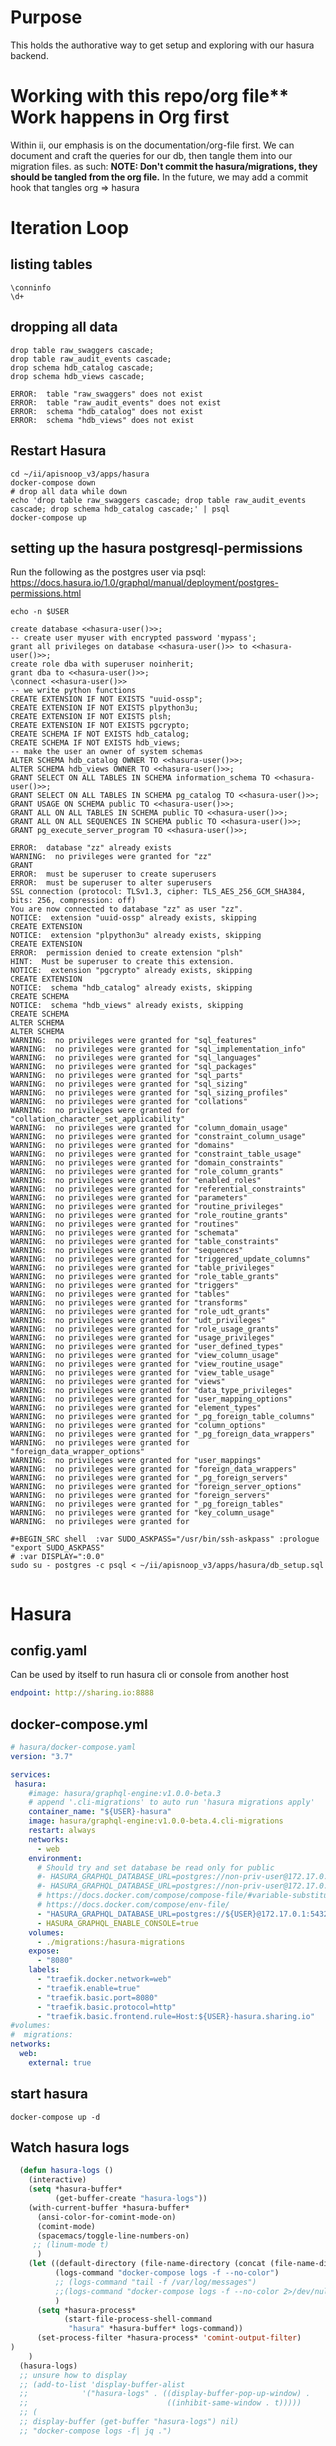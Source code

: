 #+NAME: META
#+TODO: TODO(t) NEXT(n) IN-PROGRESS(i) BLOCKED(b) | TADA(d)

* Purpose
  This holds the authorative way to get setup and exploring with our hasura backend.

* Working with this repo/org file** Work happens in Org first
   Within ii, our emphasis is on the documentation/org-file first.  
   We can document and craft the queries for our db, then tangle them into our migration files.
   as such: 
   *NOTE: Don't commit the hasura/migrations, they should be tangled from the org file.*
   In the future, we may add a commit hook that tangles org => hasura
* Iteration Loop
** listing tables
#+BEGIN_SRC sql-mode
\conninfo
\d+
#+END_SRC

#+RESULTS:
#+begin_src sql-mode
You are connected to database "zz" as user "zz" on host "172.17.0.1" at port "5432".
SSL connection (protocol: TLSv1.3, cipher: TLS_AES_256_GCM_SHA384, bits: 256, compression: off)
                                List of relations
 Schema |           Name            |   Type   | Owner |    Size    | Description 
--------+---------------------------+----------+-------+------------+-------------
 public | api_operations            | view     | zz    | 0 bytes    | 
 public | api_operations_parameters | view     | zz    | 0 bytes    | 
 public | api_operations_responses  | view     | zz    | 0 bytes    | 
 public | api_resources             | view     | zz    | 0 bytes    | 
 public | api_resources_fields      | view     | zz    | 0 bytes    | 
 public | audit_events              | view     | zz    | 0 bytes    | 
 public | over                      | view     | zz    | 0 bytes    | 
 public | raw_audit_events          | table    | zz    | 389 MB     | 
 public | raw_audit_events_id_seq   | sequence | zz    | 8192 bytes | 
 public | raw_swaggers              | table    | zz    | 1752 kB    | 
 public | raw_swaggers_id_seq       | sequence | zz    | 8192 bytes | 
(11 rows)

#+end_src

** dropping all data
#+NAME: do not run
#+BEGIN_SRC sql-mode :eval ask
  drop table raw_swaggers cascade;
  drop table raw_audit_events cascade;
  drop schema hdb_catalog cascade;
  drop schema hdb_views cascade;
#+END_SRC

#+RESULTS: do not run
#+begin_src sql-mode
ERROR:  table "raw_swaggers" does not exist
ERROR:  table "raw_audit_events" does not exist
ERROR:  schema "hdb_catalog" does not exist
ERROR:  schema "hdb_views" does not exist
#+end_src

** Restart Hasura
   #+NAME: iteration loop
   #+BEGIN_SRC tmate
     cd ~/ii/apisnoop_v3/apps/hasura
     docker-compose down
     # drop all data while down
     echo 'drop table raw_swaggers cascade; drop table raw_audit_events cascade; drop schema hdb_catalog cascade;' | psql
     docker-compose up
   #+END_SRC

** setting up the hasura postgresql-permissions
   
Run the following as the postgres user via psql:
https://docs.hasura.io/1.0/graphql/manual/deployment/postgres-permissions.html

#+NAME: hasura-user
#+BEGIN_SRC shell :results silent
echo -n $USER
#+END_SRC

#+NAME: create database and granting all privs to a user
#+BEGIN_SRC sql-mode :noweb yes :tangle ../apps/hasura/db_setup.sql
create database <<hasura-user()>>;
-- create user myuser with encrypted password 'mypass';
grant all privileges on database <<hasura-user()>> to <<hasura-user()>>;
create role dba with superuser noinherit;
grant dba to <<hasura-user()>>;
\connect <<hasura-user()>>
-- we write python functions
CREATE EXTENSION IF NOT EXISTS "uuid-ossp";
CREATE EXTENSION IF NOT EXISTS plpython3u;
CREATE EXTENSION IF NOT EXISTS plsh;
CREATE EXTENSION IF NOT EXISTS pgcrypto;
CREATE SCHEMA IF NOT EXISTS hdb_catalog;
CREATE SCHEMA IF NOT EXISTS hdb_views;
-- make the user an owner of system schemas
ALTER SCHEMA hdb_catalog OWNER TO <<hasura-user()>>;
ALTER SCHEMA hdb_views OWNER TO <<hasura-user()>>;
GRANT SELECT ON ALL TABLES IN SCHEMA information_schema TO <<hasura-user()>>;
GRANT SELECT ON ALL TABLES IN SCHEMA pg_catalog TO <<hasura-user()>>;
GRANT USAGE ON SCHEMA public TO <<hasura-user()>>;
GRANT ALL ON ALL TABLES IN SCHEMA public TO <<hasura-user()>>;
GRANT ALL ON ALL SEQUENCES IN SCHEMA public TO <<hasura-user()>>;
GRANT pg_execute_server_program TO <<hasura-user()>>;
#+END_SRC

#+RESULTS: create database and granting all privs to a user
#+begin_src sql-mode
ERROR:  database "zz" already exists
WARNING:  no privileges were granted for "zz"
GRANT
ERROR:  must be superuser to create superusers
ERROR:  must be superuser to alter superusers
SSL connection (protocol: TLSv1.3, cipher: TLS_AES_256_GCM_SHA384, bits: 256, compression: off)
You are now connected to database "zz" as user "zz".
NOTICE:  extension "uuid-ossp" already exists, skipping
CREATE EXTENSION
NOTICE:  extension "plpython3u" already exists, skipping
CREATE EXTENSION
ERROR:  permission denied to create extension "plsh"
HINT:  Must be superuser to create this extension.
NOTICE:  extension "pgcrypto" already exists, skipping
CREATE EXTENSION
NOTICE:  schema "hdb_catalog" already exists, skipping
CREATE SCHEMA
NOTICE:  schema "hdb_views" already exists, skipping
CREATE SCHEMA
ALTER SCHEMA
ALTER SCHEMA
WARNING:  no privileges were granted for "sql_features"
WARNING:  no privileges were granted for "sql_implementation_info"
WARNING:  no privileges were granted for "sql_languages"
WARNING:  no privileges were granted for "sql_packages"
WARNING:  no privileges were granted for "sql_parts"
WARNING:  no privileges were granted for "sql_sizing"
WARNING:  no privileges were granted for "sql_sizing_profiles"
WARNING:  no privileges were granted for "collations"
WARNING:  no privileges were granted for "collation_character_set_applicability"
WARNING:  no privileges were granted for "column_domain_usage"
WARNING:  no privileges were granted for "constraint_column_usage"
WARNING:  no privileges were granted for "domains"
WARNING:  no privileges were granted for "constraint_table_usage"
WARNING:  no privileges were granted for "domain_constraints"
WARNING:  no privileges were granted for "role_column_grants"
WARNING:  no privileges were granted for "enabled_roles"
WARNING:  no privileges were granted for "referential_constraints"
WARNING:  no privileges were granted for "parameters"
WARNING:  no privileges were granted for "routine_privileges"
WARNING:  no privileges were granted for "role_routine_grants"
WARNING:  no privileges were granted for "routines"
WARNING:  no privileges were granted for "schemata"
WARNING:  no privileges were granted for "table_constraints"
WARNING:  no privileges were granted for "sequences"
WARNING:  no privileges were granted for "triggered_update_columns"
WARNING:  no privileges were granted for "table_privileges"
WARNING:  no privileges were granted for "role_table_grants"
WARNING:  no privileges were granted for "triggers"
WARNING:  no privileges were granted for "tables"
WARNING:  no privileges were granted for "transforms"
WARNING:  no privileges were granted for "role_udt_grants"
WARNING:  no privileges were granted for "udt_privileges"
WARNING:  no privileges were granted for "role_usage_grants"
WARNING:  no privileges were granted for "usage_privileges"
WARNING:  no privileges were granted for "user_defined_types"
WARNING:  no privileges were granted for "view_column_usage"
WARNING:  no privileges were granted for "view_routine_usage"
WARNING:  no privileges were granted for "view_table_usage"
WARNING:  no privileges were granted for "views"
WARNING:  no privileges were granted for "data_type_privileges"
WARNING:  no privileges were granted for "user_mapping_options"
WARNING:  no privileges were granted for "element_types"
WARNING:  no privileges were granted for "_pg_foreign_table_columns"
WARNING:  no privileges were granted for "column_options"
WARNING:  no privileges were granted for "_pg_foreign_data_wrappers"
WARNING:  no privileges were granted for "foreign_data_wrapper_options"
WARNING:  no privileges were granted for "user_mappings"
WARNING:  no privileges were granted for "foreign_data_wrappers"
WARNING:  no privileges were granted for "_pg_foreign_servers"
WARNING:  no privileges were granted for "foreign_server_options"
WARNING:  no privileges were granted for "foreign_servers"
WARNING:  no privileges were granted for "_pg_foreign_tables"
WARNING:  no privileges were granted for "key_column_usage"
WARNING:  no privileges were granted for 
#+end_src

#+NAME: as posgres admin, setup hasura user and db
#+BEGIN_SRC tmate
#+BEGIN_SRC shell  :var SUDO_ASKPASS="/usr/bin/ssh-askpass" :prologue "export SUDO_ASKPASS"
# :var DISPLAY=":0.0"
sudo su - postgres -c psql < ~/ii/apisnoop_v3/apps/hasura/db_setup.sql
#+END_SRC

#+RESULTS: as posgres admin, setup hasura user and db
#+begin_EXAMPLE
#+end_EXAMPLE

* Hasura
** config.yaml

Can be used by itself to run hasura cli or console from another host

#+BEGIN_SRC yaml :tangle ../apps/hasura/config.yaml
endpoint: http://sharing.io:8888
#+END_SRC

** docker-compose.yml
#+BEGIN_SRC yaml :tangle ../apps/hasura/docker-compose.yaml
  # hasura/docker-compose.yaml
  version: "3.7"

  services:
   hasura:
      #image: hasura/graphql-engine:v1.0.0-beta.3
      # append '.cli-migrations' to auto run 'hasura migrations apply'
      container_name: "${USER}-hasura"
      image: hasura/graphql-engine:v1.0.0-beta.4.cli-migrations
      restart: always
      networks:
        - web
      environment:
        # Should try and set database be read only for public
        #- HASURA_GRAPHQL_DATABASE_URL=postgres://non-priv-user@172.17.0.1:5432/database-name
        #- HASURA_GRAPHQL_DATABASE_URL=postgres://non-priv-user@172.17.0.1:5432/$OUTER-USER
        # https://docs.docker.com/compose/compose-file/#variable-substitution
        # https://docs.docker.com/compose/env-file/
        - "HASURA_GRAPHQL_DATABASE_URL=postgres://${USER}@172.17.0.1:5432/${USER}"
        - HASURA_GRAPHQL_ENABLE_CONSOLE=true
      volumes:
        - ./migrations:/hasura-migrations
      expose:
        - "8080"
      labels:
        - "traefik.docker.network=web"
        - "traefik.enable=true"
        - "traefik.basic.port=8080"
        - "traefik.basic.protocol=http"
        - "traefik.basic.frontend.rule=Host:${USER}-hasura.sharing.io"
  #volumes:
  #  migrations:
  networks:
    web:
      external: true
#+END_SRC

** start hasura

#+BEGIN_SRC shell :dir hasura
docker-compose up -d
#+END_SRC

#+RESULTS:
#+begin_EXAMPLE
#+end_EXAMPLE
** Watch hasura logs

#+BEGIN_SRC emacs-lisp
    (defun hasura-logs ()
      (interactive)
      (setq *hasura-buffer*
            (get-buffer-create "hasura-logs"))
      (with-current-buffer *hasura-buffer*
        (ansi-color-for-comint-mode-on)
        (comint-mode)
        (spacemacs/toggle-line-numbers-on)
       ;; (linum-mode t)
        )
      (let ((default-directory (file-name-directory (concat (file-name-directory buffer-file-name) "../hasura/")))
            (logs-command "docker-compose logs -f --no-color")
            ;; (logs-command "tail -f /var/log/messages")
            ;;(logs-command "docker-compose logs -f --no-color 2>/dev/null | sed 's:hasura_1  | ::g' | grep '^{' | jq .")
            )
        (setq *hasura-process*
              (start-file-process-shell-command
               "hasura" *hasura-buffer* logs-command))
        (set-process-filter *hasura-process* 'comint-output-filter)
  )
      )
    (hasura-logs)
    ;; unsure how to display
    ;; (add-to-list 'display-buffer-alist
    ;;            '("hasura-logs" . ((display-buffer-pop-up-window) .
    ;;                               ((inhibit-same-window . t)))))
    ;; (
    ;; display-buffer (get-buffer "hasura-logs") nil)
    ;; "docker-compose logs -f| jq .")
#+END_SRC

#+RESULTS:
#+begin_src emacs-lisp
comint-output-filter
#+end_src

* OpenAPI / Swagger Table
** swagger.json

#+NAME: raw_swaggers
#+BEGIN_SRC sql-mode :tangle ../apps/hasura/migrations/100_table_raw_swaggers.up.sql :results silent
CREATE TABLE raw_swaggers (
    id int GENERATED BY DEFAULT AS IDENTITY PRIMARY KEY,
    ingested_at timestamp DEFAULT CURRENT_TIMESTAMP,
    -- version text NOT NULL,
    -- definition_id text NOT NULL,
    data jsonb NOT NULL
);
#+END_SRC

#+NAME: track raw_swaggers
#+BEGIN_SRC yaml :tangle ../apps/hasura/migrations/100_table_raw_swaggers.up.yaml
- type: track_table
  args:
    schema: public
    name: raw_swaggers
#+END_SRC

** load swagger via curl

#+NAME: load_swagger_via_curl.py
#+BEGIN_SRC python :eval never
  # should probably sanitize branch_or_tag
  try:
      from string import Template
      sql = Template("copy raw_swaggers (data) FROM PROGRAM '$curl' (DELIMITER e'\x02', FORMAT 'csv', QUOTE e'\x01');").substitute(
          curl =  f'curl https://raw.githubusercontent.com/kubernetes/kubernetes/{branch_or_tag}/api/openapi-spec/swagger.json | jq -c .'
      )
      rv = plpy.execute(sql)
      return "it worked"
  except:
      return "something went wrong"
#+END_SRC

#+NAME: load_swagger_via_curl.sql
#+BEGIN_SRC sql-mode :noweb yes :tangle ../apps/hasura/migrations/120_function_load_swagger_via_curl.up.sql :results silent
  set role dba;
  CREATE OR REPLACE FUNCTION load_swagger_via_curl(branch_or_tag text)
  RETURNS text AS $$
  <<load_swagger_via_curl.py>>
  $$ LANGUAGE plpython3u ;
  reset role;
#+END_SRC

#+NAME: reload swaggers for particluar releases
#+BEGIN_SRC sql-mode :noweb yes :tangle ../apps/hasura/migrations/130_populate_swaggers.up.sql :results silent
  delete from raw_swaggers;
  select * from load_swagger_via_curl('master');
  -- select * from load_swagger_via_curl('release-1.15');
  -- select * from load_swagger_via_curl('release-1.14');
  -- select * from load_swagger_via_curl('release-1.13');
  -- select * from load_swagger_via_curl('release-1.12');
  -- select * from load_swagger_via_curl('release-1.11');
  -- select * from load_swagger_via_curl('release-1.10');
#+END_SRC

#+NAME: number of raw_swaggers
#+BEGIN_SRC sql-mode
  select count(*) from raw_swaggers;
#+END_SRC

#+RESULTS: number of raw_swaggers
#+begin_src sql-mode
 count 
-------
     1
(1 row)

#+end_src

#+BEGIN_SRC sql-mode
\dt+
#+END_SRC

#+RESULTS:
#+begin_src sql-mode
                          List of relations
 Schema |       Name       | Type  | Owner |    Size    | Description 
--------+------------------+-------+-------+------------+-------------
 public | raw_audit_events | table | hh    | 8192 bytes | 
 public | raw_swaggers     | table | hh    | 1752 kB    | 
(2 rows)

#+end_src

* Raw Audit Events JSONB Table
** raw_audit_events

#+NAME: raw_audit_events
#+BEGIN_SRC sql-mode :tangle ../apps/hasura/migrations/220_table_raw_audit_events.up.sql :results silent
CREATE TABLE raw_audit_events (
    id int GENERATED BY DEFAULT AS IDENTITY PRIMARY KEY,
    ingested_at timestamp DEFAULT CURRENT_TIMESTAMP,
    bucket text,
    job text,
    data jsonb NOT NULL
);
#+END_SRC

#+NAME: track raw_audit_events
#+BEGIN_SRC yaml :tangle ../apps/hasura/migrations/220_table_raw_audit_events.up.yaml
- type: track_table
  args:
    schema: public
    name: raw_audit_events
#+END_SRC

** load audit_events via plpython3u

#+NAME: load_audit_events.py
#+BEGIN_SRC python :tangle load_audit_events.py
  #!/usr/bin/env python3
  from urllib.request import urlopen, urlretrieve
  import os
  import re
  from bs4 import BeautifulSoup
  import subprocess
  import time
  import glob
  from tempfile import mkdtemp
  from string import Template


  def get_html(url):
      html = urlopen(url).read()
      soup = BeautifulSoup(html, 'html.parser')
      return soup


  def download_url_to_path(url, local_path):
      local_dir = os.path.dirname(local_path)
      if not os.path.isdir(local_dir):
          os.makedirs(local_dir)
      if not os.path.isfile(local_path):
          process = subprocess.Popen(['wget', '-q', url, '-O', local_path])
          downloads[local_path] = process

  # this global dict is used to track our wget subprocesses
  # wget was used because the files can get to several halfa gig
  downloads = {}
  def load_audit_events(bucket,job):
      bucket_url = f'https://storage.googleapis.com/kubernetes-jenkins/logs/{bucket}/{job}/'
      artifacts_url = f'https://gcsweb.k8s.io/gcs/kubernetes-jenkins/logs/{bucket}/{job}/artifacts'
      job_metadata_files = [
          'finished.json',
          'artifacts/metadata.json',
          'artifacts/junit_01.xml',
          'build-log.txt'
      ]
      download_path = mkdtemp( dir='/tmp', prefix=f'apisnoop-{bucket}-{job}' ) + '/'
      combined_log_file = download_path + 'audit.log'

      # meta data to download
      for jobfile in job_metadata_files:
          download_url_to_path( bucket_url + jobfile,
                                download_path + jobfile )

      # Use soup to grab url of each of audit.log.* (some end in .gz)
      soup = get_html(artifacts_url)
      master_link = soup.find(href=re.compile("master"))
      master_soup = get_html(
          "https://gcsweb.k8s.io" + master_link['href'])
      log_links = master_soup.find_all(
          href=re.compile("audit.log"))

      # download all logs
      for link in log_links:
          log_url = link['href']
          log_file = download_path + os.path.basename(log_url)
          download_url_to_path( log_url, log_file)

      # Our Downloader uses subprocess of curl for speed
      for download in downloads.keys():
          # Sleep for 5 seconds and check for next download
          while downloads[download].poll() is None:
              time.sleep(5)
              # print("Still downloading: " + download)
          # print("Downloaded: " + download)

      # Loop through the files, (z)cat them into a combined audit.log
      with open(combined_log_file, 'ab') as log:
          for logfile in sorted(
                  glob.glob(download_path + '*kube-apiserver-audit*'), reverse=True):
              if logfile.endswith('z'):
                  subprocess.run(['zcat', logfile], stdout=log, check=True)
              else:
                  subprocess.run(['cat', logfile], stdout=log, check=True)
      # Load the resulting combined audit.log directly into raw_audit_events
      try:
          sql = Template("""CREATE TEMPORARY TABLE raw_audit_events_import (data jsonb not null) ;
          copy raw_audit_events_import (data)
          FROM PROGRAM '${cat}' (DELIMITER e'\x02', FORMAT 'csv', QUOTE e'\x01');
          INSERT INTO raw_audit_events(data, bucket, job)
          SELECT data, '${bucket}', '${job}'
          FROM raw_audit_events_import;
          """).substitute(
              cat = f'cat {combined_log_file}',
              bucket = bucket,
              job = job
          )
          with open(download_path + 'load.sql', 'w') as sqlfile:
            sqlfile.write(sql)
          rv = plpy.execute(sql)
          return "it worked"
      except plpy.SPIError:
          return "something went wrong with plpy"
      except:
          return "something unknown went wrong"
  if __name__ == "__main__":
      load_audit_events('ci-kubernetes-e2e-gci-gce','1134962072287711234')
  else:
      load_audit_events(bucket,job)
#+END_SRC

#+NAME: min_load_audit_events.py
#+BEGIN_SRC python :tangle min_load_audit_events.py
  return f'{bucket} + {job}'
  # from urllib.request import urlopen, urlretrieve
  # import os
  # import re
  # from bs4 import BeautifulSoup
  # import subprocess
  # import time
  # import glob
  # from tempfile import mkdtemp
  # from string import Template
  # return "WERAN"
#+END_SRC

#+RESULTS: min_load_audit_events.py

#+NAME: load_audit_events.sql
#+BEGIN_SRC sql-mode :noweb yes :tangle ../apps/hasura/migrations/245_function_load_audit_events.up.sql :results silent
  set role dba;
  CREATE OR REPLACE FUNCTION load_audit_events(bucket text, job text)
  RETURNS text AS $$
  <<load_audit_events.py>>
  $$ LANGUAGE plpython3u ;
  reset role;
#+END_SRC

#+BEGIN_SRC sql-mode
\df load_audit_events
#+END_SRC

#+RESULTS:
#+begin_src sql-mode
                              List of functions
 Schema |       Name        | Result data type |  Argument data types  | Type 
--------+-------------------+------------------+-----------------------+------
 public | load_audit_events | text             | bucket text, job text | func
(1 row)

#+end_src


#+BEGIN_SRC sql-mode
  delete from raw_audit_events;
#+END_SRC

#+RESULTS:
#+begin_src sql-mode
DELETE 0
#+end_src


#+NAME: reload sample audit event
#+BEGIN_SRC sql-mode :noweb yes :tangle ../apps/hasura/migrations/250_populate_audit_events.up.sql
  select * from load_audit_events('ci-kubernetes-e2e-gci-gce','1134962072287711234');
  -- select * from load_swagger_via_curl('release-1.15');
  -- select * from load_swagger_via_curl('release-1.14');
  -- select * from load_swagger_via_curl('release-1.13');
  -- select * from load_swagger_via_curl('release-1.12');
  -- select * from load_swagger_via_curl('release-1.11');
  -- select * from load_swagger_via_curl('release-1.10');
#+END_SRC

#+RESULTS: reload sample audit event
#+begin_src sql-mode
 load_audit_events 
-------------------
 
(1 row)

#+end_src

#+BEGIN_SRC sql-mode
  select count(*) from raw_audit_events;
#+END_SRC

#+RESULTS:
#+begin_src sql-mode
 count 
-------
     0
(1 row)

#+end_src


** load audit_events_via local cli

#+BEGIN_SRC sql-mode
  \d raw_audit_events;
  -- delete from raw_audit_events;
#+END_SRC

#+RESULTS:
#+begin_src sql-mode
                                   Table "public.raw_audit_events"
   Column    |            Type             | Collation | Nullable |             Default              
-------------+-----------------------------+-----------+----------+----------------------------------
 id          | integer                     |           | not null | generated by default as identity
 ingested_at | timestamp without time zone |           |          | CURRENT_TIMESTAMP
 bucket      | text                        |           |          | 
 job         | text                        |           |          | 
 data        | jsonb                       |           | not null | 
Indexes:
    "raw_audit_events_pkey" PRIMARY KEY, btree (id)

#+end_src


#+NAME: load_audit_events.sh
#+BEGIN_SRC shell :var AUDIT_LOG="../data/artifacts/ci-kubernetes-e2e-gci-gce/1134962072287711234/combined-audit.log"
  BUCKET='ci-kubernetes-e2e-gci-gce'
  JOB='1134962072287711234'
  SQL="
  CREATE TEMPORARY TABLE raw_audit_events_import (data jsonb not null) ;
  copy raw_audit_events_import (data)
  FROM STDIN (DELIMITER e'\x02', FORMAT 'csv', QUOTE e'\x01');
  INSERT INTO raw_audit_events(data, bucket, job)
  SELECT data, '$BUCKET', '$JOB'
  FROM raw_audit_events_import;
  "
  cat $AUDIT_LOG | psql -c "$SQL"
  date
#+END_SRC

#+RESULTS: load_audit_events.sh
#+begin_EXAMPLE
INSERT 0 313431
Thu Aug  8 01:14:52 UTC 2019
#+end_EXAMPLE

#+BEGIN_SRC sql-mode
  select distinct bucket, job from raw_audit_events;
#+END_SRC

#+RESULTS:
#+begin_src sql-mode
 bucket  | job  
---------+------
 bucket1 | job1
(1 row)

#+end_src

#+BEGIN_SRC sql-mode
\dt+
#+END_SRC

#+RESULTS:
#+begin_src sql-mode
                          List of relations
 Schema |       Name       | Type  | Owner |    Size    | Description 
--------+------------------+-------+-------+------------+-------------
 public | audit_events     | table | zz    | 8192 bytes | 
 public | raw_audit_events | table | zz    | 376 MB     | 
 public | raw_swaggers     | table | zz    | 1752 kB    | 
(3 rows)

#+end_src

* Audit Events View
** Initial View
   #+BEGIN_SRC sql-mode :tangle ../apps/hasura/migrations/225_material_audit_events.up.sql :results silent
     -- CREATE MATERIALIZED VIEW "public"."audit_events_material" AS
     CREATE OR REPLACE VIEW "public"."audit_events" AS
       SELECT (raw.data ->> 'auditID') as audit_id,
              raw.bucket,
              raw.job,
              raw.data ->> 'level' as event_level,
              raw.data ->> 'stage' as event_stage,
              ops.operation_id,
              ops.k8s_action,
              ops.http_method,
              ops.path as op_path,
              CASE
              WHEN (
                ((raw.data ->> 'verb'::text) = 'get'::text) OR
                ((raw.data ->> 'verb'::text) = 'list'::text) OR
                ((raw.data ->> 'verb'::text) = 'proxy'::text) )
              THEN 'get'
              WHEN (
                ((raw.data ->> 'verb'::text) = 'deletecollection'::text) OR
                ((raw.data ->> 'verb'::text) = 'delete'::text) )
              THEN 'delete'
              WHEN (
                ((raw.data ->> 'verb'::text) = 'watch'::text) OR
                ((raw.data ->> 'verb'::text) = 'watchlist'::text) )
              THEN 'watch'
              WHEN ((raw.data ->> 'verb'::text) = 'create'::text)
              THEN 'post'
              WHEN ((raw.data ->> 'verb'::text) = 'update'::text)
              THEN 'put'
              WHEN ((raw.data ->> 'verb'::text) = 'patch'::text)
              THEN 'patch'
              ELSE null
             END AS operation_verb,
              raw.data ->> 'verb' as event_verb,
              raw.data ->> 'apiVersion' as api_version,
              raw.data ->> 'requestURI' as request_uri,
              -- Always "Event"
              -- raw.data ->> 'kind' as kind,
              raw.data ->> 'userAgent' as useragent,
              raw.data -> 'user' as event_user,
              raw.data -> 'objectRef' ->> 'namespace' as object_namespace,
              raw.data -> 'objectRef' ->> 'resource' as object_type,
              raw.data -> 'objectRef' ->> 'apiGroup' as object_group,
              raw.data -> 'objectRef' ->> 'apiVersion' as object_ver,
              raw.data -> 'sourceIPs' as source_ips,
              raw.data -> 'annotations' as annotations,
              raw.data -> 'requestObject' as request_object,
              raw.data -> 'responseObject' as response_object,
              raw.data -> 'responseStatus' as response_status,
              raw.data ->> 'stageTimestamp' as stage_timestamp,
              raw.data ->> 'requestReceivedTimestamp' as request_received_timestamp,
              raw.data as data
       FROM raw_audit_events raw
       JOIN api_operations ops ON
            -- of done in order, this should limit our regex to < 5 targets to compare
         -- raw.data ->> 'requestURI' ~ ops.regex;
         ((CASE
         WHEN (
           ((raw.data ->> 'verb'::text) = 'get'::text) OR
           ((raw.data ->> 'verb'::text) = 'list'::text) OR
           ((raw.data ->> 'verb'::text) = 'proxy'::text))
         THEN 'get'
         WHEN (
           ((raw.data ->> 'verb'::text) = 'deletecollection'::text) OR
           ((raw.data ->> 'verb'::text) = 'delete'::text) )
         THEN 'delete'
         WHEN (
           ((raw.data ->> 'verb'::text) = 'watch'::text) OR
           ((raw.data ->> 'verb'::text) = 'watchlist'::text) )
         THEN 'watch'
         WHEN ((raw.data ->> 'verb'::text) = 'create'::text)
         THEN 'post'
         WHEN ((raw.data ->> 'verb'::text) = 'update'::text)
         THEN 'put'
         WHEN ((raw.data ->> 'verb'::text) = 'patch'::text)
           THEN 'patch'
          END = ops.http_method)
        AND raw.data ->> 'requestURI' ~ ops.regex);
            -- OR raw.data ->> 'requestURI' ~ ops.regex;
        -- WITH NO DATA;
   #+END_SRC

   #+BEGIN_SRC sql-mode
   SELECT event_verb, http_method, k8s_action, operation_id, object_group, object_ver, object_type
   FROM audit_events
   where true
   -- and resource_ver not like '%beta%'
   and event_verb not like 'patch'
   and event_verb not like 'deletecollection'
   and event_verb not like 'delete' -- everything is delete
   and event_verb not like 'list'
   and event_verb not like 'get'
   -- and event_verb not like 'create'
   and event_verb not like 'update'
   and object_type = 'pods'
   and not operation_id = 'createCoreV1NamespacedPod'
   and not operation_id = 'connectCoreV1PostNamespacedPodAttach'
   and not operation_id = 'createCoreV1NamespacedPodBinding'
   and not operation_id = 'createCoreV1NamespacedPodEviction'
   and not operation_id = 'connectCoreV1PostNamespacedPodExec'
   and not operation_id = 'connectCoreV1PostNamespacedPodPortforward'
   -- and event_verb = 'create'
   -- order by operation_id
   LIMIT 300;
   #+END_SRC

   #+RESULTS:
   #+begin_src sql-mode
    event_verb | http_method | k8s_action |               operation_id                | object_group | object_ver | object_type 
   ------------+-------------+------------+-------------------------------------------+--------------+------------+-------------
    create     | post        | connect    | connectCoreV1PostNamespacedPodPortforward |              | v1         | pods
    create     | post        | connect    | connectCoreV1PostNamespacedPodPortforward |              | v1         | pods
    create     | post        | connect    | connectCoreV1PostNamespacedPodPortforward |              | v1         | pods
    create     | post        | connect    | connectCoreV1PostNamespacedPodPortforward |              | v1         | pods
    create     | post        | connect    | connectCoreV1PostNamespacedPodPortforward |              | v1         | pods
    create     | post        | connect    | connectCoreV1PostNamespacedPodPortforward |              | v1         | pods
    create     | post        | connect    | connectCoreV1PostNamespacedPodPortforward |              | v1         | pods
    create     | post        | connect    | connectCoreV1PostNamespacedPodPortforward |              | v1         | pods
    create     | post        | connect    | connectCoreV1PostNamespacedPodPortforward |              | v1         | pods
    create     | post        | connect    | connectCoreV1PostNamespacedPodPortforward |              | v1         | pods
    create     | post        | connect    | connectCoreV1PostNamespacedPodPortforward |              | v1         | pods
    create     | post        | connect    | connectCoreV1PostNamespacedPodPortforward |              | v1         | pods
    create     | post        | connect    | connectCoreV1PostNamespacedPodPortforward |              | v1         | pods
    create     | post        | connect    | connectCoreV1PostNamespacedPodPortforward |              | v1         | pods
   (14 rows)

   #+end_src

   #+BEGIN_SRC sql-mode :results silent
     -- CREATE MATERIALIZED VIEW "public"."audit_events_podspec" AS
     CREATE OR REPLACE VIEW "public"."audit_events_podspec" AS
       SELECT (raw.data ->> 'auditID') as audit_id,
              raw.bucket,
              raw.job,
              raw.data ->> 'level' as event_level,
              raw.data ->> 'stage' as event_stage,
              ops.operation_id,
              ops.http_method,
              ops.k8s_action,
              raw.data ->> 'verb' as event_verb,
              raw.data ->> 'apiVersion' as api_version,
              raw.data ->> 'requestURI' as request_uri,
              -- Always "Event"
              -- raw.data ->> 'kind' as kind,
              raw.data ->> 'userAgent' as useragent,
              raw.data -> 'user' as event_user,
              raw.data -> 'objectRef' ->> 'namespace' as object_namespace,
              raw.data -> 'objectRef' ->> 'resource' as object_type,
              raw.data -> 'objectRef' ->> 'apiGroup' as object_group,
              raw.data -> 'objectRef' ->> 'apiVersion' as object_ver,
              raw.data -> 'sourceIPs' as source_ips,
              raw.data -> 'annotations' as annotations,
              raw.data -> 'requestObject' as request_object,
              raw.data -> 'responseObject' as response_object,
              raw.data -> 'responseStatus' as response_status,
              raw.data ->> 'stageTimestamp' as stage_timestamp,
              raw.data ->> 'requestReceivedTimestamp' as request_received_timestamp,
              raw.data as data
       FROM raw_audit_events raw
       JOIN api_operations ops ON
            -- of done in order, this should limit our regex to < 5 targets to compare
         raw.data ->> 'requestURI' ~ ops.regex;
        --     raw.data ->> 'verb'       = ops.k8s_action
        -- AND raw.data ->> 'requestURI' ~ ops.regex;
        -- WITH NO DATA;
   #+END_SRC

#+BEGIN_SRC sql-mode
   SELECT event_verb, http_method, k8s_action, operation_id, object_group, object_ver, object_type
   FROM audit_events_podspec
   where true
   -- and resource_ver not like '%beta%'
   and event_verb not like 'patch'
   and event_verb not like 'deletecollection'
   and event_verb not like 'delete'
   and event_verb not like 'list'
   and event_verb not like 'get'
   -- and event_verb = 'create'
   LIMIT 300;
   #+END_SRC

   #+RESULTS:
   #+begin_src sql-mode
    event_verb | http_method |    k8s_action    |                         operation_id                          |       object_group        | object_ver |     object_type      
   ------------+-------------+------------------+---------------------------------------------------------------+---------------------------+------------+----------------------
    watch      | delete      | deletecollection | deleteCoreV1CollectionNamespacedServiceAccount                |                           | v1         | serviceaccounts
    watch      | get         | list             | listCoreV1NamespacedServiceAccount                            |                           | v1         | serviceaccounts
    watch      | post        | post             | createCoreV1NamespacedServiceAccount                          |                           | v1         | serviceaccounts
    create     | delete      | deletecollection | deleteRbacAuthorizationV1beta1CollectionNamespacedRoleBinding | rbac.authorization.k8s.io | v1beta1    | rolebindings
    create     | get         | list             | listRbacAuthorizationV1beta1NamespacedRoleBinding             | rbac.authorization.k8s.io | v1beta1    | rolebindings
    create     | post        | post             | createRbacAuthorizationV1beta1NamespacedRoleBinding           | rbac.authorization.k8s.io | v1beta1    | rolebindings
    create     | delete      | deletecollection | deleteCoreV1CollectionNamespacedSecret                        |                           | v1         | secrets
    create     | get         | list             | listCoreV1NamespacedSecret                                    |                           | v1         | secrets
    create     | post        | post             | createCoreV1NamespacedSecret                                  |                           | v1         | secrets
    create     | delete      | deletecollection | deleteCoreV1CollectionNamespacedPod                           |                           | v1         | pods
    create     | get         | list             | listCoreV1NamespacedPod                                       |                           | v1         | pods
    create     | post        | post             | createCoreV1NamespacedPod                                     |                           | v1         | pods
    create     | post        | post             | createAuthorizationV1beta1SubjectAccessReview                 | authorization.k8s.io      | v1beta1    | subjectaccessreviews
    update     | get         | get              | readAppsV1NamespacedStatefulSetStatus                         | apps                      | v1         | statefulsets
    update     | patch       | patch            | patchAppsV1NamespacedStatefulSetStatus                        | apps                      | v1         | statefulsets
    update     | put         | put              | replaceAppsV1NamespacedStatefulSetStatus                      | apps                      | v1         | statefulsets
    create     | post        | post             | createCoreV1NamespacedPodBinding                              |                           | v1         | pods
    create     | delete      | deletecollection | deleteCoreV1CollectionNamespacedSecret                        |                           | v1         | secrets
    create     | get         | list             | listCoreV1NamespacedSecret                                    |                           | v1         | secrets
    create     | post        | post             | createCoreV1NamespacedSecret                                  |                           | v1         | secrets
    create     | get         | list             | listCoreV1Namespace                                           |                           | v1         | namespaces
    create     | post        | post             | createCoreV1Namespace                                         |                           | v1         | namespaces
    watch      | delete      | deletecollection | deleteCoreV1CollectionNamespacedServiceAccount                |                           | v1         | serviceaccounts
    watch      | get         | list             | listCoreV1NamespacedServiceAccount                            |                           | v1         | serviceaccounts
    watch      | post        | post             | createCoreV1NamespacedServiceAccount                          |                           | v1         | serviceaccounts
    create     | get         | connect          | connectCoreV1GetNamespacedPodExec                             |                           | v1         | pods
    create     | post        | connect          | connectCoreV1PostNamespacedPodExec                            |                           | v1         | pods
    watch      | delete      | deletecollection | deleteCoreV1CollectionNamespacedServiceAccount                |                           | v1         | serviceaccounts
    watch      | get         | list             | listCoreV1NamespacedServiceAccount                            |                           | v1         | serviceaccounts
    watch      | post        | post             | createCoreV1NamespacedServiceAccount                          |                           | v1         | serviceaccounts
    watch      | delete      | deletecollection | deleteCoreV1CollectionNamespacedServiceAccount                |                           | v1         | serviceaccounts
    watch      | get         | list             | listCoreV1NamespacedServiceAccount                            |                           | v1         | serviceaccounts
    watch      | post        | post             | createCoreV1NamespacedServiceAccount                          |                           | v1         | serviceaccounts
    create     | delete      | deletecollection | deleteCoreV1CollectionNamespacedServiceAccount                |                           | v1         | serviceaccounts
    create     | get         | list             | listCoreV1NamespacedServiceAccount                            |                           | v1         | serviceaccounts
    create     | post        | post             | createCoreV1NamespacedServiceAccount                          |                           | v1         | serviceaccounts
    watch      | delete      | deletecollection | deleteCoreV1CollectionNamespacedConfigMap                     |                           | v1         | configmaps
    watch      | get         | list             | listCoreV1NamespacedConfigMap                                 |                           | v1         | configmaps
    watch      | post        | post             | createCoreV1NamespacedConfigMap                               |                           | v1         | configmaps
    create     | delete      | deletecollection | deleteCoreV1CollectionNamespacedSecret                        |                           | v1         | secrets
    create     | get         | list             | listCoreV1NamespacedSecret                                    |                           | v1         | secrets
    create     | post        | post             | createCoreV1NamespacedSecret                                  |                           | v1         | secrets
    create     | delete      | deletecollection | deleteCoreV1CollectionNamespacedSecret                        |                           | v1         | secrets
    create     | get         | list             | listCoreV1NamespacedSecret                                    |                           | v1         | secrets
    create     | post        | post             | createCoreV1NamespacedSecret                                  |                           | v1         | secrets
    update     | delete      | delete           | deleteCoreV1NamespacedServiceAccount                          |                           | v1         | serviceaccounts
    update     | get         | get              | readCoreV1NamespacedServiceAccount                            |                           | v1         | serviceaccounts
    update     | patch       | patch            | patchCoreV1NamespacedServiceAccount                           |                           | v1         | serviceaccounts
    update     | put         | put              | replaceCoreV1NamespacedServiceAccount                         |                           | v1         | serviceaccounts
    update     | put         | put              | replaceCoreV1NamespaceFinalize                                |                           | v1         | namespaces
    watch      | delete      | deletecollection | deleteCoreV1CollectionNamespacedServiceAccount                |                           | v1         | serviceaccounts
    watch      | get         | list             | listCoreV1NamespacedServiceAccount                            |                           | v1         | serviceaccounts
    watch      | post        | post             | createCoreV1NamespacedServiceAccount                          |                           | v1         | serviceaccounts
    create     | delete      | deletecollection | deleteRbacAuthorizationV1beta1CollectionNamespacedRoleBinding | rbac.authorization.k8s.io | v1beta1    | rolebindings
    create     | get         | list             | listRbacAuthorizationV1beta1NamespacedRoleBinding             | rbac.authorization.k8s.io | v1beta1    | rolebindings
    create     | post        | post             | createRbacAuthorizationV1beta1NamespacedRoleBinding           | rbac.authorization.k8s.io | v1beta1    | rolebindings
    watch      | delete      | deletecollection | deleteCoreV1CollectionNamespacedSecret                        |                           | v1         | secrets
    watch      | get         | list             | listCoreV1NamespacedSecret                                    |                           | v1         | secrets
    watch      | post        | post             | createCoreV1NamespacedSecret                                  |                           | v1         | secrets
    watch      | delete      | deletecollection | deleteCoreV1CollectionNamespacedSecret                        |                           | v1         | secrets
    watch      | get         | list             | listCoreV1NamespacedSecret                                    |                           | v1         | secrets
    watch      | post        | post             | createCoreV1NamespacedSecret                                  |                           | v1         | secrets
    create     | delete      | deletecollection | deleteCoreV1CollectionNamespacedPod                           |                           | v1         | pods
    create     | get         | list             | listCoreV1NamespacedPod                                       |                           | v1         | pods
    create     | post        | post             | createCoreV1NamespacedPod                                     |                           | v1         | pods
    create     | get         | connect          | connectCoreV1GetNamespacedPodExec                             |                           | v1         | pods
    create     | post        | connect          | connectCoreV1PostNamespacedPodExec                            |                           | v1         | pods
    create     | delete      | deletecollection | deleteCoreV1CollectionNamespacedSecret                        |                           | v1         | secrets
    create     | get         | list             | listCoreV1NamespacedSecret                                    |                           | v1         | secrets
    create     | post        | post             | createCoreV1NamespacedSecret                                  |                           | v1         | secrets
    create     | post        | post             | createAuthorizationV1beta1SubjectAccessReview                 | authorization.k8s.io      | v1beta1    | subjectaccessreviews
    update     | put         | put              | replaceCoreV1NamespaceFinalize                                |                           | v1         | namespaces
    watch      | delete      | deletecollection | deleteCoreV1CollectionNamespacedSecret                        |                           | v1         | secrets
    watch      | get         | list             | listCoreV1NamespacedSecret                                    |                           | v1         | secrets
    watch      | post        | post             | createCoreV1NamespacedSecret                                  |                           | v1         | secrets
    watch      | delete      | deletecollection | deleteCoreV1CollectionNamespacedServiceAccount                |                           | v1         | serviceaccounts
    watch      | get         | list             | listCoreV1NamespacedServiceAccount                            |                           | v1         | serviceaccounts
    watch      | post        | post             | createCoreV1NamespacedServiceAccount                          |                           | v1         | serviceaccounts
    watch      | delete      | deletecollection | deleteCoreV1CollectionNamespacedServiceAccount                |                           | v1         | serviceaccounts
    watch      | get         | list             | listCoreV1NamespacedServiceAccount                            |                           | v1         | serviceaccounts
    watch      | post        | post             | createCoreV1NamespacedServiceAccount                          |                           | v1         | serviceaccounts
    update     | put         | put              | replaceCoreV1NamespaceFinalize                                |                           | v1         | namespaces
    create     | delete      | deletecollection | deleteCoreV1CollectionNamespacedSecret                        |                           | v1         | secrets
    create     | get         | list             | listCoreV1NamespacedSecret                                    |                           | v1         | secrets
    create     | post        | post             | createCoreV1NamespacedSecret                                  |                           | v1         | secrets
    create     | delete      | deletecollection | deleteCoreV1CollectionNamespacedSecret                        |                           | v1         | secrets
    create     | get         | list             | listCoreV1NamespacedSecret                                    |                           | v1         | secrets
    create     | post        | post             | createCoreV1NamespacedSecret                                  |                           | v1         | secrets
    create     | get         | list             | listCoreV1Namespace                                           |                           | v1         | namespaces
    create     | post        | post             | createCoreV1Namespace                                         |                           | v1         | namespaces
    watch      | delete      | deletecollection | deleteCoreV1CollectionNamespacedSecret                        |                           | v1         | secrets
    watch      | get         | list             | listCoreV1NamespacedSecret                                    |                           | v1         | secrets
    watch      | post        | post             | createCoreV1NamespacedSecret                                  |                           | v1         | secrets
    create     | delete      | deletecollection | deleteCoreV1CollectionNamespacedServiceAccount                |                           | v1         | serviceaccounts
    create     | get         | list             | listCoreV1NamespacedServiceAccount                            |                           | v1         | serviceaccounts
    create     | post        | post             | createCoreV1NamespacedServiceAccount                          |                           | v1         | serviceaccounts
    watch      | delete      | deletecollection | deleteCoreV1CollectionNamespacedServiceAccount                |                           | v1         | serviceaccounts
    watch      | get         | list             | listCoreV1NamespacedServiceAccount                            |                           | v1         | serviceaccounts
    watch      | post        | post             | createCoreV1NamespacedServiceAccount                          |                           | v1         | serviceaccounts
    update     | delete      | delete           | deleteCoreV1NamespacedServiceAccount                          |                           | v1         | serviceaccounts
    update     | get         | get              | readCoreV1NamespacedServiceAccount                            |                           | v1         | serviceaccounts
    update     | patch       | patch            | patchCoreV1NamespacedServiceAccount                           |                           | v1         | serviceaccounts
    update     | put         | put              | replaceCoreV1NamespacedServiceAccount                         |                           | v1         | serviceaccounts
    watch      | delete      | deletecollection | deleteCoreV1CollectionNamespacedServiceAccount                |                           | v1         | serviceaccounts
    watch      | get         | list             | listCoreV1NamespacedServiceAccount                            |                           | v1         | serviceaccounts
    watch      | post        | post             | createCoreV1NamespacedServiceAccount                          |                           | v1         | serviceaccounts
    watch      | delete      | deletecollection | deleteCoreV1CollectionNamespacedSecret                        |                           | v1         | secrets
    watch      | get         | list             | listCoreV1NamespacedSecret                                    |                           | v1         | secrets
    watch      | post        | post             | createCoreV1NamespacedSecret                                  |                           | v1         | secrets
    create     | delete      | deletecollection | deleteRbacAuthorizationV1beta1CollectionNamespacedRoleBinding | rbac.authorization.k8s.io | v1beta1    | rolebindings
    create     | get         | list             | listRbacAuthorizationV1beta1NamespacedRoleBinding             | rbac.authorization.k8s.io | v1beta1    | rolebindings
    create     | post        | post             | createRbacAuthorizationV1beta1NamespacedRoleBinding           | rbac.authorization.k8s.io | v1beta1    | rolebindings
    update     | delete      | delete           | deleteCoordinationV1beta1NamespacedLease                      | coordination.k8s.io       | v1beta1    | leases
    update     | get         | get              | readCoordinationV1beta1NamespacedLease                        | coordination.k8s.io       | v1beta1    | leases
    update     | patch       | patch            | patchCoordinationV1beta1NamespacedLease                       | coordination.k8s.io       | v1beta1    | leases
    update     | put         | put              | replaceCoordinationV1beta1NamespacedLease                     | coordination.k8s.io       | v1beta1    | leases
    create     | post        | post             | createAuthorizationV1beta1SubjectAccessReview                 | authorization.k8s.io      | v1beta1    | subjectaccessreviews
    update     | delete      | delete           | deleteCoordinationV1beta1NamespacedLease                      | coordination.k8s.io       | v1beta1    | leases
    update     | get         | get              | readCoordinationV1beta1NamespacedLease                        | coordination.k8s.io       | v1beta1    | leases
    update     | patch       | patch            | patchCoordinationV1beta1NamespacedLease                       | coordination.k8s.io       | v1beta1    | leases
    update     | put         | put              | replaceCoordinationV1beta1NamespacedLease                     | coordination.k8s.io       | v1beta1    | leases
    watch      | delete      | deletecollection | deleteCoreV1CollectionNamespacedServiceAccount                |                           | v1         | serviceaccounts
    watch      | get         | list             | listCoreV1NamespacedServiceAccount                            |                           | v1         | serviceaccounts
    watch      | post        | post             | createCoreV1NamespacedServiceAccount                          |                           | v1         | serviceaccounts
    watch      | delete      | deletecollection | deleteCoreV1CollectionNamespacedServiceAccount                |                           | v1         | serviceaccounts
    watch      | get         | list             | listCoreV1NamespacedServiceAccount                            |                           | v1         | serviceaccounts
    watch      | post        | post             | createCoreV1NamespacedServiceAccount                          |                           | v1         | serviceaccounts
    create     | delete      | deletecollection | deleteRbacAuthorizationV1beta1CollectionClusterRoleBinding    | rbac.authorization.k8s.io | v1beta1    | clusterrolebindings
    create     | get         | list             | listRbacAuthorizationV1beta1ClusterRoleBinding                | rbac.authorization.k8s.io | v1beta1    | clusterrolebindings
    create     | post        | post             | createRbacAuthorizationV1beta1ClusterRoleBinding              | rbac.authorization.k8s.io | v1beta1    | clusterrolebindings
    create     | post        | post             | createAuthorizationV1beta1SubjectAccessReview                 | authorization.k8s.io      | v1beta1    | subjectaccessreviews
    create     | delete      | deletecollection | deleteCoreV1CollectionNamespacedPod                           |                           | v1         | pods
    create     | get         | list             | listCoreV1NamespacedPod                                       |                           | v1         | pods
    create     | post        | post             | createCoreV1NamespacedPod                                     |                           | v1         | pods
    watch      | delete      | deletecollection | deleteCoreV1CollectionNamespacedSecret                        |                           | v1         | secrets
    watch      | get         | list             | listCoreV1NamespacedSecret                                    |                           | v1         | secrets
    watch      | post        | post             | createCoreV1NamespacedSecret                                  |                           | v1         | secrets
    create     | post        | post             | createCoreV1NamespacedPodBinding                              |                           | v1         | pods
    update     | get         | get              | readBatchV1NamespacedJobStatus                                | batch                     | v1         | jobs
    update     | patch       | patch            | patchBatchV1NamespacedJobStatus                               | batch                     | v1         | jobs
    update     | put         | put              | replaceBatchV1NamespacedJobStatus                             | batch                     | v1         | jobs
    update     | delete      | delete           | deleteCoordinationV1beta1NamespacedLease                      | coordination.k8s.io       | v1beta1    | leases
    update     | get         | get              | readCoordinationV1beta1NamespacedLease                        | coordination.k8s.io       | v1beta1    | leases
    update     | patch       | patch            | patchCoordinationV1beta1NamespacedLease                       | coordination.k8s.io       | v1beta1    | leases
    update     | put         | put              | replaceCoordinationV1beta1NamespacedLease                     | coordination.k8s.io       | v1beta1    | leases
    update     | delete      | delete           | deleteCoordinationV1beta1NamespacedLease                      | coordination.k8s.io       | v1beta1    | leases
    update     | get         | get              | readCoordinationV1beta1NamespacedLease                        | coordination.k8s.io       | v1beta1    | leases
    update     | patch       | patch            | patchCoordinationV1beta1NamespacedLease                       | coordination.k8s.io       | v1beta1    | leases
    update     | put         | put              | replaceCoordinationV1beta1NamespacedLease                     | coordination.k8s.io       | v1beta1    | leases
    create     | delete      | deletecollection | deleteCoreV1CollectionNamespacedPod                           |                           | v1         | pods
    create     | get         | list             | listCoreV1NamespacedPod                                       |                           | v1         | pods
    create     | post        | post             | createCoreV1NamespacedPod                                     |                           | v1         | pods
    create     | post        | post             | createCoreV1NamespacedPodBinding                              |                           | v1         | pods
    watch      | delete      | deletecollection | deleteCoreV1CollectionNamespacedSecret                        |                           | v1         | secrets
    watch      | get         | list             | listCoreV1NamespacedSecret                                    |                           | v1         | secrets
    watch      | post        | post             | createCoreV1NamespacedSecret                                  |                           | v1         | secrets
    watch      | delete      | deletecollection | deleteCoreV1CollectionNamespacedSecret                        |                           | v1         | secrets
    watch      | get         | list             | listCoreV1NamespacedSecret                                    |                           | v1         | secrets
    watch      | post        | post             | createCoreV1NamespacedSecret                                  |                           | v1         | secrets
    update     | delete      | delete           | deleteCoordinationV1beta1NamespacedLease                      | coordination.k8s.io       | v1beta1    | leases
    update     | get         | get              | readCoordinationV1beta1NamespacedLease                        | coordination.k8s.io       | v1beta1    | leases
    update     | patch       | patch            | patchCoordinationV1beta1NamespacedLease                       | coordination.k8s.io       | v1beta1    | leases
    update     | put         | put              | replaceCoordinationV1beta1NamespacedLease                     | coordination.k8s.io       | v1beta1    | leases
    watch      | delete      | deletecollection | deleteCoreV1CollectionNamespacedSecret                        |                           | v1         | secrets
    watch      | get         | list             | listCoreV1NamespacedSecret                                    |                           | v1         | secrets
    watch      | post        | post             | createCoreV1NamespacedSecret                                  |                           | v1         | secrets
    update     | delete      | delete           | deleteCoreV1NamespacedConfigMap                               |                           | v1         | configmaps
    update     | get         | get              | readCoreV1NamespacedConfigMap                                 |                           | v1         | configmaps
    update     | patch       | patch            | patchCoreV1NamespacedConfigMap                                |                           | v1         | configmaps
    update     | put         | put              | replaceCoreV1NamespacedConfigMap                              |                           | v1         | configmaps
    update     | put         | put              | replaceCoreV1NamespaceFinalize                                |                           | v1         | namespaces
    create     | delete      | deletecollection | deleteCoreV1CollectionNamespacedPod                           |                           | v1         | pods
    create     | get         | list             | listCoreV1NamespacedPod                                       |                           | v1         | pods
    create     | post        | post             | createCoreV1NamespacedPod                                     |                           | v1         | pods
    watch      | delete      | deletecollection | deleteCoreV1CollectionNamespacedSecret                        |                           | v1         | secrets
    watch      | get         | list             | listCoreV1NamespacedSecret                                    |                           | v1         | secrets
    watch      | post        | post             | createCoreV1NamespacedSecret                                  |                           | v1         | secrets
    update     | put         | put              | replaceCoreV1NamespaceFinalize                                |                           | v1         | namespaces
    update     | delete      | delete           | deleteCoreV1NamespacedServiceAccount                          |                           | v1         | serviceaccounts
    update     | get         | get              | readCoreV1NamespacedServiceAccount                            |                           | v1         | serviceaccounts
    update     | patch       | patch            | patchCoreV1NamespacedServiceAccount                           |                           | v1         | serviceaccounts
    update     | put         | put              | replaceCoreV1NamespacedServiceAccount                         |                           | v1         | serviceaccounts
    create     | delete      | deletecollection | deleteCoreV1CollectionNamespacedSecret                        |                           | v1         | secrets
    create     | get         | list             | listCoreV1NamespacedSecret                                    |                           | v1         | secrets
    create     | post        | post             | createCoreV1NamespacedSecret                                  |                           | v1         | secrets
    create     | delete      | deletecollection | deleteCoreV1CollectionNamespacedSecret                        |                           | v1         | secrets
    create     | get         | list             | listCoreV1NamespacedSecret                                    |                           | v1         | secrets
    create     | post        | post             | createCoreV1NamespacedSecret                                  |                           | v1         | secrets
    create     | delete      | deletecollection | deleteCoreV1CollectionNamespacedSecret                        |                           | v1         | secrets
    create     | get         | list             | listCoreV1NamespacedSecret                                    |                           | v1         | secrets
    create     | post        | post             | createCoreV1NamespacedSecret                                  |                           | v1         | secrets
    create     | delete      | deletecollection | deleteCoreV1CollectionNamespacedSecret                        |                           | v1         | secrets
    create     | get         | list             | listCoreV1NamespacedSecret                                    |                           | v1         | secrets
    create     | post        | post             | createCoreV1NamespacedSecret                                  |                           | v1         | secrets
    watch      | delete      | deletecollection | deleteCoreV1CollectionNamespacedSecret                        |                           | v1         | secrets
    watch      | get         | list             | listCoreV1NamespacedSecret                                    |                           | v1         | secrets
    watch      | post        | post             | createCoreV1NamespacedSecret                                  |                           | v1         | secrets
    create     | delete      | deletecollection | deleteCoreV1CollectionNamespacedSecret                        |                           | v1         | secrets
    create     | get         | list             | listCoreV1NamespacedSecret                                    |                           | v1         | secrets
    create     | post        | post             | createCoreV1NamespacedSecret                                  |                           | v1         | secrets
    watch      | delete      | deletecollection | deleteCoreV1CollectionNamespacedSecret                        |                           | v1         | secrets
    watch      | get         | list             | listCoreV1NamespacedSecret                                    |                           | v1         | secrets
    watch      | post        | post             | createCoreV1NamespacedSecret                                  |                           | v1         | secrets
    update     | get         | get              | readBatchV1beta1NamespacedCronJobStatus                       | batch                     | v1beta1    | cronjobs
    update     | patch       | patch            | patchBatchV1beta1NamespacedCronJobStatus                      | batch                     | v1beta1    | cronjobs
    update     | put         | put              | replaceBatchV1beta1NamespacedCronJobStatus                    | batch                     | v1beta1    | cronjobs
    update     | get         | get              | readBatchV1beta1NamespacedCronJobStatus                       | batch                     | v1beta1    | cronjobs
    update     | patch       | patch            | patchBatchV1beta1NamespacedCronJobStatus                      | batch                     | v1beta1    | cronjobs
    update     | put         | put              | replaceBatchV1beta1NamespacedCronJobStatus                    | batch                     | v1beta1    | cronjobs
    update     | get         | get              | readBatchV1beta1NamespacedCronJobStatus                       | batch                     | v1beta1    | cronjobs
    update     | patch       | patch            | patchBatchV1beta1NamespacedCronJobStatus                      | batch                     | v1beta1    | cronjobs
    update     | put         | put              | replaceBatchV1beta1NamespacedCronJobStatus                    | batch                     | v1beta1    | cronjobs
    update     | get         | get              | readBatchV1beta1NamespacedCronJobStatus                       | batch                     | v1beta1    | cronjobs
    update     | patch       | patch            | patchBatchV1beta1NamespacedCronJobStatus                      | batch                     | v1beta1    | cronjobs
    update     | put         | put              | replaceBatchV1beta1NamespacedCronJobStatus                    | batch                     | v1beta1    | cronjobs
    update     | get         | get              | readBatchV1beta1NamespacedCronJobStatus                       | batch                     | v1beta1    | cronjobs
    update     | patch       | patch            | patchBatchV1beta1NamespacedCronJobStatus                      | batch                     | v1beta1    | cronjobs
    update     | put         | put              | replaceBatchV1beta1NamespacedCronJobStatus                    | batch                     | v1beta1    | cronjobs
    update     | get         | get              | readBatchV1beta1NamespacedCronJobStatus                       | batch                     | v1beta1    | cronjobs
    update     | patch       | patch            | patchBatchV1beta1NamespacedCronJobStatus                      | batch                     | v1beta1    | cronjobs
    update     | put         | put              | replaceBatchV1beta1NamespacedCronJobStatus                    | batch                     | v1beta1    | cronjobs
    update     | put         | put              | replaceCoreV1NamespaceFinalize                                |                           | v1         | namespaces
    create     | get         | list             | listCoreV1Namespace                                           |                           | v1         | namespaces
    create     | post        | post             | createCoreV1Namespace                                         |                           | v1         | namespaces
    create     | delete      | deletecollection | deleteCoreV1CollectionNamespacedServiceAccount                |                           | v1         | serviceaccounts
    create     | get         | list             | listCoreV1NamespacedServiceAccount                            |                           | v1         | serviceaccounts
    create     | post        | post             | createCoreV1NamespacedServiceAccount                          |                           | v1         | serviceaccounts
    create     | delete      | deletecollection | deleteCoreV1CollectionNamespacedSecret                        |                           | v1         | secrets
    create     | get         | list             | listCoreV1NamespacedSecret                                    |                           | v1         | secrets
    create     | post        | post             | createCoreV1NamespacedSecret                                  |                           | v1         | secrets
    watch      | delete      | deletecollection | deleteCoreV1CollectionNamespacedServiceAccount                |                           | v1         | serviceaccounts
    watch      | get         | list             | listCoreV1NamespacedServiceAccount                            |                           | v1         | serviceaccounts
    watch      | post        | post             | createCoreV1NamespacedServiceAccount                          |                           | v1         | serviceaccounts
    update     | delete      | delete           | deleteCoreV1NamespacedServiceAccount                          |                           | v1         | serviceaccounts
    update     | get         | get              | readCoreV1NamespacedServiceAccount                            |                           | v1         | serviceaccounts
    update     | patch       | patch            | patchCoreV1NamespacedServiceAccount                           |                           | v1         | serviceaccounts
    update     | put         | put              | replaceCoreV1NamespacedServiceAccount                         |                           | v1         | serviceaccounts
    watch      | delete      | deletecollection | deleteCoreV1CollectionNamespacedServiceAccount                |                           | v1         | serviceaccounts
    watch      | get         | list             | listCoreV1NamespacedServiceAccount                            |                           | v1         | serviceaccounts
    watch      | post        | post             | createCoreV1NamespacedServiceAccount                          |                           | v1         | serviceaccounts
    create     | delete      | deletecollection | deleteRbacAuthorizationV1beta1CollectionNamespacedRoleBinding | rbac.authorization.k8s.io | v1beta1    | rolebindings
    create     | get         | list             | listRbacAuthorizationV1beta1NamespacedRoleBinding             | rbac.authorization.k8s.io | v1beta1    | rolebindings
    create     | post        | post             | createRbacAuthorizationV1beta1NamespacedRoleBinding           | rbac.authorization.k8s.io | v1beta1    | rolebindings
    create     | post        | post             | createAuthorizationV1beta1SubjectAccessReview                 | authorization.k8s.io      | v1beta1    | subjectaccessreviews
    create     | get         | list             | listCoreV1Namespace                                           |                           | v1         | namespaces
    create     | post        | post             | createCoreV1Namespace                                         |                           | v1         | namespaces
    create     | delete      | deletecollection | deleteCoreV1CollectionNamespacedServiceAccount                |                           | v1         | serviceaccounts
    create     | get         | list             | listCoreV1NamespacedServiceAccount                            |                           | v1         | serviceaccounts
    create     | post        | post             | createCoreV1NamespacedServiceAccount                          |                           | v1         | serviceaccounts
    watch      | delete      | deletecollection | deleteCoreV1CollectionNamespacedServiceAccount                |                           | v1         | serviceaccounts
    watch      | get         | list             | listCoreV1NamespacedServiceAccount                            |                           | v1         | serviceaccounts
    watch      | post        | post             | createCoreV1NamespacedServiceAccount                          |                           | v1         | serviceaccounts
    create     | delete      | deletecollection | deleteCoreV1CollectionNamespacedSecret                        |                           | v1         | secrets
    create     | get         | list             | listCoreV1NamespacedSecret                                    |                           | v1         | secrets
    create     | post        | post             | createCoreV1NamespacedSecret                                  |                           | v1         | secrets
    watch      | delete      | deletecollection | deleteCoreV1CollectionNamespacedServiceAccount                |                           | v1         | serviceaccounts
    watch      | get         | list             | listCoreV1NamespacedServiceAccount                            |                           | v1         | serviceaccounts
    watch      | post        | post             | createCoreV1NamespacedServiceAccount                          |                           | v1         | serviceaccounts
    create     | get         | list             | listCoreV1Namespace                                           |                           | v1         | namespaces
    create     | post        | post             | createCoreV1Namespace                                         |                           | v1         | namespaces
    update     | delete      | delete           | deleteCoreV1NamespacedServiceAccount                          |                           | v1         | serviceaccounts
    update     | get         | get              | readCoreV1NamespacedServiceAccount                            |                           | v1         | serviceaccounts
    update     | patch       | patch            | patchCoreV1NamespacedServiceAccount                           |                           | v1         | serviceaccounts
    update     | put         | put              | replaceCoreV1NamespacedServiceAccount                         |                           | v1         | serviceaccounts
    create     | delete      | deletecollection | deleteCoreV1CollectionNamespacedServiceAccount                |                           | v1         | serviceaccounts
    create     | get         | list             | listCoreV1NamespacedServiceAccount                            |                           | v1         | serviceaccounts
    create     | post        | post             | createCoreV1NamespacedServiceAccount                          |                           | v1         | serviceaccounts
    watch      | delete      | deletecollection | deleteCoreV1CollectionNamespacedServiceAccount                |                           | v1         | serviceaccounts
    watch      | get         | list             | listCoreV1NamespacedServiceAccount                            |                           | v1         | serviceaccounts
    watch      | post        | post             | createCoreV1NamespacedServiceAccount                          |                           | v1         | serviceaccounts
    create     | delete      | deletecollection | deleteCoreV1CollectionNamespacedSecret                        |                           | v1         | secrets
    create     | get         | list             | listCoreV1NamespacedSecret                                    |                           | v1         | secrets
    create     | post        | post             | createCoreV1NamespacedSecret                                  |                           | v1         | secrets
    update     | delete      | delete           | deleteCoreV1NamespacedServiceAccount                          |                           | v1         | serviceaccounts
    update     | get         | get              | readCoreV1NamespacedServiceAccount                            |                           | v1         | serviceaccounts
    update     | patch       | patch            | patchCoreV1NamespacedServiceAccount                           |                           | v1         | serviceaccounts
    update     | put         | put              | replaceCoreV1NamespacedServiceAccount                         |                           | v1         | serviceaccounts
    watch      | delete      | deletecollection | deleteCoreV1CollectionNamespacedServiceAccount                |                           | v1         | serviceaccounts
    watch      | get         | list             | listCoreV1NamespacedServiceAccount                            |                           | v1         | serviceaccounts
    watch      | post        | post             | createCoreV1NamespacedServiceAccount                          |                           | v1         | serviceaccounts
    watch      | delete      | deletecollection | deleteCoreV1CollectionNamespacedServiceAccount                |                           | v1         | serviceaccounts
    watch      | get         | list             | listCoreV1NamespacedServiceAccount                            |                           | v1         | serviceaccounts
    watch      | post        | post             | createCoreV1NamespacedServiceAccount                          |                           | v1         | serviceaccounts
    create     | delete      | deletecollection | deleteRbacAuthorizationV1beta1CollectionNamespacedRoleBinding | rbac.authorization.k8s.io | v1beta1    | rolebindings
    create     | get         | list             | listRbacAuthorizationV1beta1NamespacedRoleBinding             | rbac.authorization.k8s.io | v1beta1    | rolebindings
    create     | post        | post             | createRbacAuthorizationV1beta1NamespacedRoleBinding           | rbac.authorization.k8s.io | v1beta1    | rolebindings
    create     | get         | list             | listCoreV1Namespace                                           |                           | v1         | namespaces
    create     | post        | post             | createCoreV1Namespace                                         |                           | v1         | namespaces
    watch      | delete      | deletecollection | deleteCoreV1CollectionNamespacedServiceAccount                |                           | v1         | serviceaccounts
    watch      | get         | list             | listCoreV1NamespacedServiceAccount                            |                           | v1         | serviceaccounts
    watch      | post        | post             | createCoreV1NamespacedServiceAccount                          |                           | v1         | serviceaccounts
    create     | delete      | deletecollection | deleteRbacAuthorizationV1beta1CollectionNamespacedRoleBinding | rbac.authorization.k8s.io | v1beta1    | rolebindings
    create     | get         | list             | listRbacAuthorizationV1beta1NamespacedRoleBinding             | rbac.authorization.k8s.io | v1beta1    | rolebindings
    create     | post        | post             | createRbacAuthorizationV1beta1NamespacedRoleBinding           | rbac.authorization.k8s.io | v1beta1    | rolebindings
    watch      | delete      | deletecollection | deleteCoreV1CollectionNamespacedServiceAccount                |                           | v1         | serviceaccounts
    watch      | get         | list             | listCoreV1NamespacedServiceAccount                            |                           | v1         | serviceaccounts
    watch      | post        | post             | createCoreV1NamespacedServiceAccount                          |                           | v1         | serviceaccounts
    create     | delete      | deletecollection | deleteCoreV1CollectionNamespacedServiceAccount                |                           | v1         | serviceaccounts
    create     | get         | list             | listCoreV1NamespacedServiceAccount                            |                           | v1         | serviceaccounts
    create     | post        | post             | createCoreV1NamespacedServiceAccount                          |                           | v1         | serviceaccounts
   (300 rows)

   #+end_src


#+BEGIN_SRC sql-mode
   SELECT count(audit_id)
   FROM audit_events;
 #+END_SRC


   #+RESULTS:
   #+begin_src sql-mode
    count 
   -------
        0
   (1 row)

   #+end_src
   #+BEGIN_SRC sql-mode :tangle ../apps/hasura/migrations/230_view_audit_events.up.sql :results silent
     CREATE OR REPLACE VIEW "public"."audit_events" AS
       SELECT audit_id,
              bucket,
              job,
              event_level,
              event_stage,
              operation_id,
              event_verb,
              api_version,
              request_uri,
              useragent,
              event_user,
              object_name,
              object_namespace,
              event_resource,
              object_api_version,
              object_ref,
              source_ips,
              annotations,
              request_object,
              response_object,
              response_status,
              stage_timestamp,
              request_received_timestamp,
              data
       FROM audit_events_material;
   #+END_SRC
   
#+NAME: track audit_events
#+BEGIN_SRC yaml :tangle ../apps/hasura/migrations/230_audit_events.up.yaml
- type: track_table
  args:
    schema: public
    name: audit_events
#+END_SRC
** requestObjects
*** columns
**** requestkind
 #+NAME: requestObject.kind
 #+BEGIN_SRC sql-mode
     requestkind text NOT NULL,
 #+END_SRC

***** Examples
 #+BEGIN_SRC json
 "requestObject": {
     "kind": "SubjectAccessReview",
 #+END_SRC

 #+BEGIN_SRC shell
 cat kube-apiserver-audit.log | jq  -r .requestObject.kind | sort | uniq > kinds.txt
 cat kube-apiserver-audit.log | jq  -r .responseObject.kind | sort | uniq > rkinds.txt
 diff kinds.txt rkinds.txt
 #+END_SRC

 Only requestObjects include Binding, DeleteOptions, and DeploymentRollback
 Only responsesObjects include Status and TokenRequest

 #+BEGIN_SRC diff
 2d1
 < Binding
 12d10
 < DeleteOptions
 14d11
 < DeploymentRollback
 39a37
 > Status
 41a40
 > TokenRequest
 #+END_SRC

**** requestapiversion
 #+NAME: requestObject.apiVersion
 #+BEGIN_SRC sql-mode
   requestapiversion text NOT NULL,
 #+END_SRC
 Might be tied to level = request, response etc
***** examples
 #+BEGIN_SRC json
 "requestObject": {
     "apiVersion": "authorization.k8s.io/v1",
 #+END_SRC

 I'm not sure here, but I feel like we should only be looking at RequestResponse... not all three.
 Huh, that was wrong.. the counts differ wildly:

**** requestmeta
 #+NAME: requestObject.metadata
 #+BEGIN_SRC sql-mode
   requestmeta jsonb NOT NULL,
 #+END_SRC
***** examples
 #+BEGIN_SRC json
 "requestObject": {
     "metadata": {
       "creationTimestamp": null
     },
 #+END_SRC
**** requestspec
 #+NAME: requestObject.spec
 #+BEGIN_SRC sql-mode
   requestspec jsonb NOT NULL,
 #+END_SRC
***** examples
 #+BEGIN_SRC json
 "requestObject": {
     "spec": {
       "resourceAttributes": {
         "namespace": "kubernetes-dashboard-6069",
         "verb": "use",
         "group": "extensions",
         "resource": "podsecuritypolicies",
         "name": "e2e-test-privileged-psp"
       },
       "user": "system:serviceaccount:kubernetes-dashboard-6069:default"
     },
 #+END_SRC
**** requeststatus
 #+NAME: requestObject.status
 #+BEGIN_SRC sql-mode
   requeststatus jsonb NOT NULL,
 #+END_SRC
***** examples
 #+BEGIN_SRC json
   "responseObject": {
     "status": {
       "allowed": true,
       "reason": "RBAC: allowed by RoleBinding \"kubernetes-dashboard-6069--e2e-test-privileged-psp/kubernetes-dashboard-6069\" of ClusterRole \"e2e-test-privileged-psp\" to ServiceAccount \"default/kubernetes-dashboard-6069\""
     }
 #+END_SRC

*** table

 We'll just load these as jsonb into the main audit_events table.

 From https://kubernetes.io/docs/reference/generated/kubernetes-api/v1.15/

 #+BEGIN_EXAMPLE
 Resource objects typically have 3 components:

 Resource ObjectMeta: This is metadata about the resource, such as its name, type, api version, annotations, and labels. This contains fields that maybe updated both by the end user and the system (e.g. annotations).

 ResourceSpec: This is defined by the user and describes the desired state of system. Fill this in when creating or updating an object.

 ResourceStatus: This is filled in by the server and reports the current state of the system. In most cases, users don't need to change this.
 #+END_EXAMPLE

 These have more information
 #+BEGIN_SRC json
 "requestObject": {
     "kind": "SubjectAccessReview",
     "apiVersion": "authorization.k8s.io/v1",
     "metadata": {
       "creationTimestamp": null
     },
     "spec": {
       "resourceAttributes": {
         "namespace": "kubernetes-dashboard-6069",
         "verb": "use",
         "group": "extensions",
         "resource": "podsecuritypolicies",
         "name": "e2e-test-privileged-psp"
       },
       "user": "system:serviceaccount:kubernetes-dashboard-6069:default"
     },
     "status": {
       "allowed": false
     }
   },
 #+END_SRC

** responseObjects
*** columns
**** responsekind
 #+NAME: responseObject.kind
 #+BEGIN_SRC sql-mode
     responsekind text NOT NULL,
 #+END_SRC

***** Examples
 #+BEGIN_SRC json
 "responseObject": {
     "kind": "SubjectAccessReview",
 #+END_SRC

 #+BEGIN_SRC shell
 cat kube-apiserver-audit.log | jq  -r .responseObject.kind | sort | uniq > kinds.txt
 cat kube-apiserver-audit.log | jq  -r .responseObject.kind | sort | uniq > rkinds.txt
 diff kinds.txt rkinds.txt
 #+END_SRC

 Only responseObjects include Binding, DeleteOptions, and DeploymentRollback
 Only responsesObjects include Status and TokenResponse

 #+BEGIN_SRC diff
 2d1
 < Binding
 12d10
 < DeleteOptions
 14d11
 < DeploymentRollback
 39a37
 > Status
 41a40
 > TokenResponse
 #+END_SRC

**** responseapiversion
 #+NAME: responseObject.apiVersion
 #+BEGIN_SRC sql-mode
   responseapiversion text NOT NULL,
 #+END_SRC
 Might be tied to level = response, response etc
***** examples
 #+BEGIN_SRC json
 "responseObject": {
     "apiVersion": "authorization.k8s.io/v1",
 #+END_SRC

 I'm not sure here, but I feel like we should only be looking at ResponseResponse... not all three.
 Huh, that was wrong.. the counts differ wildly:

**** responsemeta
 #+NAME: responseObject.metadata
 #+BEGIN_SRC sql-mode
   responsemeta jsonb NOT NULL,
 #+END_SRC
***** examples
 #+BEGIN_SRC json
 "responseObject": {
     "metadata": {
       "creationTimestamp": null
     },
 #+END_SRC
**** responsespec
 #+NAME: responseObject.spec
 #+BEGIN_SRC sql-mode
   responsespec jsonb NOT NULL,
 #+END_SRC
***** examples
 #+BEGIN_SRC json
 "responseObject": {
     "spec": {
       "resourceAttributes": {
         "namespace": "kubernetes-dashboard-6069",
         "verb": "use",
         "group": "extensions",
         "resource": "podsecuritypolicies",
         "name": "e2e-test-privileged-psp"
       },
       "user": "system:serviceaccount:kubernetes-dashboard-6069:default"
     },
 #+END_SRC
**** responsestatus
 #+NAME: responseObject.status
 #+BEGIN_SRC sql-mode
   responsestatus jsonb NOT NULL,
 #+END_SRC
***** examples
 #+BEGIN_SRC json
   "responseObject": {
     "status": {
       "allowed": true,
       "reason": "RBAC: allowed by RoleBinding \"kubernetes-dashboard-6069--e2e-test-privileged-psp/kubernetes-dashboard-6069\" of ClusterRole \"e2e-test-privileged-psp\" to ServiceAccount \"default/kubernetes-dashboard-6069\""
     }
 #+END_SRC

*** Notes
 #+BEGIN_SRC json
   "responseObject": {
     "kind": "SubjectAccessReview",
     "apiVersion": "authorization.k8s.io/v1",
     "metadata": {
       "creationTimestamp": null
     },
     "spec": {
       "resourceAttributes": {
         "namespace": "kubernetes-dashboard-6069",
         "verb": "use",
         "group": "extensions",
         "resource": "podsecuritypolicies",
         "name": "e2e-test-privileged-psp"
       },
       "user": "system:serviceaccount:kubernetes-dashboard-6069:default"
     },
     "status": {
       "allowed": true,
       "reason": "RBAC: allowed by RoleBinding \"kubernetes-dashboard-6069--e2e-test-privileged-psp/kubernetes-dashboard-6069\" of ClusterRole \"e2e-test-privileged-psp\" to ServiceAccount \"default/kubernetes-dashboard-6069\""
     }
   },
 #+END_SRC

* Operation Views
** api_operations view
*** regex_from_path function
#+NAME: regex_from_path.py
#+BEGIN_SRC python :eval never
  import re
  if path is None:
    return None
  K8S_PATH_VARIABLE_PATTERN = re.compile("{(path)}$")
  VARIABLE_PATTERN = re.compile("{([^}]+)}")
  path_regex = K8S_PATH_VARIABLE_PATTERN.sub("(.*)", path).rstrip('/')
  path_regex = VARIABLE_PATTERN.sub("([^/]*)", path_regex).rstrip('/')
  if not path_regex.endswith(")") and not path_regex.endswith("?"): 
      path_regex += "([^/]*)"
  if path_regex.endswith("proxy"): 
      path_regex += "/?$"
  else:
      path_regex += "$"
  return path_regex
#+END_SRC

#+NAME: regex_from_path.sql
#+BEGIN_SRC sql-mode :noweb yes :tangle ../apps/hasura/migrations/145_function_regex_from_path.up.sql :results silent
  set role dba;
  CREATE OR REPLACE FUNCTION regex_from_path(path text)
  RETURNS text AS $$
  <<regex_from_path.py>>
  $$ LANGUAGE plpython3u ;
  reset role;
#+END_SRC

*** api_operations view
    This grabs the 'paths' section of our swagger.json, where each path contains operation Id, tags, schemes, etc.
#+NAME: api_operations view
#+BEGIN_SRC sql-mode :eval never-export :tangle ../apps/hasura/migrations/150_view_api_operations.up.sql :results silent
  CREATE OR REPLACE VIEW "public"."api_operations" AS 
    SELECT raw_swaggers.id AS raw_swagger_id,
           paths.key AS path,
           regex_from_path(paths.key) as regex,
           d.key AS http_method,
           (d.value ->> 'x-kubernetes-action'::text) AS k8s_action,
           (d.value ->> 'operationId'::text) AS operation_id,
           ((d.value -> 'x-kubernetes-group-version-kind'::text) ->> 'group'::text) AS k8s_group,
           ((d.value -> 'x-kubernetes-group-version-kind'::text) ->> 'version'::text) AS k8s_version,
           ((d.value -> 'x-kubernetes-group-version-kind'::text) ->> 'kind'::text) AS k8s_kind,
           (d.value ->> 'description'::text) AS description,
           (d.value -> 'consumes'::text) AS consumes,
           (d.value -> 'responses'::text) AS responses,
           (d.value -> 'parameters'::text) AS parameters,
           (lower((d.value ->> 'description'::text)) ~~ '%deprecated%'::text) AS deprecated,
           split_part((cat_tag.value ->> 0), '_'::text, 1) AS category,
           string_agg(btrim((jsonstring.value)::text, '"'::text), ', '::text) AS tags,
           string_agg(btrim((schemestring.value)::text, '"'::text), ', '::text) AS schemes
      FROM raw_swaggers
      , jsonb_each((raw_swaggers.data -> 'paths'::text)) paths(key, value)
      , jsonb_each(paths.value) d(key, value)
      , jsonb_array_elements((d.value -> 'tags'::text)) cat_tag(value)
      , jsonb_array_elements((d.value -> 'tags'::text)) jsonstring(value)
      , jsonb_array_elements((d.value -> 'schemes'::text)) schemestring(value)
     GROUP BY raw_swaggers.id, paths.key, d.key, d.value, cat_tag.value
     ORDER BY paths.key;
#+END_SRC

#+NAME: uniq audit entry verbs raw
#+BEGIN_SRC shell
cd /tmp/apisnoop-ci-kubernetes-e2e-gci-gce-11349620722877112346arl78tw
cat audit.log | jq .verb | sort | uniq
#+END_SRC

#+RESULTS: uniq audit entry verbs raw
#+begin_EXAMPLE
"abcd"
"create"
"delete"
"deletecollection"
"get"
"list"
"patch"
"post"
"update"
"watch"
#+end_EXAMPLE


#+NAME: Double check operation_id verbs
#+BEGIN_SRC sql-mode
SELECT DISTINCT k8s_action, http_method
FROM api_operations
order by k8s_action;
#+END_SRC

#+RESULTS: Double check operation_id verbs
#+begin_src sql-mode
    k8s_action    | http_method 
------------------+-------------
 connect          | delete
 connect          | get
 connect          | head
 connect          | options
 connect          | patch
 connect          | post
 connect          | put
 delete           | delete
 deletecollection | delete
 get              | get
 list             | get
 patch            | patch
 post             | post
 put              | put
 watch            | get
 watchlist        | get
                  | get
(17 rows)

#+end_src
#+NAME: Double check operation_id verbs

#+NAME: method = options
#+BEGIN_SRC sql-mode
SELECT operation_id, k8s_action, http_method, path
FROM api_operations
where http_method like 'options';
#+END_SRC

#+RESULTS: method = options
#+begin_src sql-mode
                    operation_id                    | k8s_action | http_method |                            path                             
----------------------------------------------------+------------+-------------+-------------------------------------------------------------
 connectCoreV1OptionsNamespacedPodProxy             | connect    | options     | /api/v1/namespaces/{namespace}/pods/{name}/proxy
 connectCoreV1OptionsNamespacedPodProxyWithPath     | connect    | options     | /api/v1/namespaces/{namespace}/pods/{name}/proxy/{path}
 connectCoreV1OptionsNamespacedServiceProxy         | connect    | options     | /api/v1/namespaces/{namespace}/services/{name}/proxy
 connectCoreV1OptionsNamespacedServiceProxyWithPath | connect    | options     | /api/v1/namespaces/{namespace}/services/{name}/proxy/{path}
 connectCoreV1OptionsNodeProxy                      | connect    | options     | /api/v1/nodes/{name}/proxy
 connectCoreV1OptionsNodeProxyWithPath              | connect    | options     | /api/v1/nodes/{name}/proxy/{path}
(6 rows)

#+end_src

#+NAME: Double check audit_entries verbs / ops
#+BEGIN_SRC sql-mode
explain SELECT DISTINCT event_verb
FROM audit_events;
-- order by event_verb;
#+END_SRC

#+RESULTS: Double check audit_entries verbs / ops
#+begin_src sql-mode
                                                                   QUERY PLAN                                                                   
------------------------------------------------------------------------------------------------------------------------------------------------
 Unique  (cost=18311202947114.33..18320060226114.33 rows=313532 width=32)
   ->  Sort  (cost=18311202947114.33..18315631586614.33 rows=1771455800000 width=32)
         Sort Key: ((raw.data ->> 'verb'::text))
         ->  Nested Loop  (cost=8857888750630.28..17654133088298.60 rows=1771455800000 width=32)
               Join Filter: ((raw.data ->> 'requestURI'::text) ~ ops.regex)
               ->  Seq Scan on raw_audit_events raw  (cost=0.00..50648.32 rows=313532 width=1091)
               ->  Materialize  (cost=8857888750630.28..9027707225240.28 rows=1130000000 width=32)
                     ->  Subquery Scan on ops  (cost=8857888750630.28..9027693850630.28 rows=1130000000 width=32)
                           ->  GroupAggregate  (cost=8857888750630.28..9027682550630.28 rows=1130000000 width=549)
                                 Group Key: paths.key, raw_swaggers.id, d.key, d.value, cat_tag.value
                                 ->  Sort  (cost=8857888750630.28..8886138750630.28 rows=11300000000000 width=132)
                                       Sort Key: paths.key, raw_swaggers.id, d.key, d.value, cat_tag.value
                                       ->  Nested Loop  (cost=0.02..228282828281.32 rows=11300000000000 width=132)
                                             ->  Nested Loop  (cost=0.02..2282828281.32 rows=113000000000 width=132)
                                                   ->  Nested Loop  (cost=0.01..22828281.31 rows=1130000000 width=132)
                                                         ->  Nested Loop  (cost=0.01..228281.31 rows=11300000 width=100)
                                                               ->  Nested Loop  (cost=0.01..2281.30 rows=113000 width=68)
                                                                     ->  Seq Scan on raw_swaggers  (cost=0.00..21.30 rows=1130 width=36)
                                                                     ->  Function Scan on jsonb_each paths  (cost=0.01..1.00 rows=100 width=64)
                                                               ->  Function Scan on jsonb_each d  (cost=0.00..1.00 rows=100 width=64)
                                                         ->  Function Scan on jsonb_array_elements cat_tag  (cost=0.01..1.00 rows=100 width=32)
                                                   ->  Function Scan on jsonb_array_elements jsonstring  (cost=0.01..1.00 rows=100 width=0)
                                             ->  Function Scan on jsonb_array_elements schemestring  (cost=0.01..1.00 rows=100 width=0)
(23 rows)

#+end_src


#+RESULTS: api_operations view
#+begin_src sql-mode
CREATE VIEW
#+end_src

#+NAME: track api_operations
#+BEGIN_SRC yaml :tangle ../apps/hasura/migrations/150_view_api_operations.up.yaml
- type: track_table
  args:
    schema: public
    name: api_operations
#+END_SRC


#+NAME: possible indexes
#+BEGIN_SRC sql-mode :eval never
create index api_operations_id on api_operations(id);
create index api_operations_method on api_operations(method);
create index api_operations_regexp on api_operations(regexp);
#+END_SRC

** api_operations_parameters view
Using our api_operations view, look into the parameters field in each one.     
#+NAME: api_operations_parameters view
#+BEGIN_SRC sql-mode :eval no-export :tangle ../apps/hasura/migrations/160_view_api_operations_parameters.up.sql
  CREATE OR REPLACE VIEW "public"."api_operations_parameters" AS 
    SELECT (param.entry ->> 'name'::text) AS name,
           (param.entry ->> 'in'::text) AS "in",
           -- for resource:
           -- if param is body in body, take its $ref from its schema
           -- otherwise, take its type
           replace(
             CASE
             WHEN ((param.entry ->> 'in'::text) = 'body'::text) 
              AND ((param.entry -> 'schema'::text) is not null)
               THEN ((param.entry -> 'schema'::text) ->> '$ref'::text)
             ELSE (param.entry ->> 'type'::text)
             END, '#/definitions/','') AS resource,
           (param.entry ->> 'description'::text) AS description,
           CASE
           WHEN ((param.entry ->> 'required'::text) = 'true') THEN true
           ELSE false
            END AS required,
           CASE
           WHEN ((param.entry ->> 'uniqueItems'::text) = 'true') THEN true
           ELSE false
           END AS unique_items,
           api_operations.raw_swagger_id,
           param.entry as entry,
           api_operations.operation_id
      FROM api_operations
           , jsonb_array_elements(api_operations.parameters) WITH ORDINALITY param(entry, index)
            WHERE api_operations.parameters IS NOT NULL;
#+END_SRC

#+RESULTS: api_operations_parameters view
#+begin_src sql-mode
CREATE VIEW
#+end_src

#+NAME: track api_operations_parameters
#+BEGIN_SRC yaml :eval no-export :tangle ../apps/hasura/migrations/160_view_api_operations_parameters.up.yaml
- type: track_table
  args:
    schema: public
    name: api_operations_parameters
#+END_SRC

** api_operations_responses view
   Similar to parameters, within each of the paths of the swagger.json, there is a responses field.  We are listing the values within this field.
   
#+NAME: Responses View
#+BEGIN_SRC sql-mode :eval no-export :tangle ../apps/hasura/migrations/180_view_api_operations_responses.up.sql
  CREATE OR REPLACE VIEW "public"."api_operations_responses" AS 
    SELECT d.key AS code,
           (d.value ->> 'description'::text) AS description,
           replace(
             CASE
             WHEN (((d.value -> 'schema'::text) IS NOT NULL) AND (((d.value -> 'schema'::text) -> 'type'::text) IS NOT NULL))
               THEN ((d.value -> 'schema'::text) ->> 'type'::text)
             WHEN (((d.value -> 'schema'::text) IS NOT NULL) AND (((d.value -> 'schema'::text) -> '$ref'::text) IS NOT NULL))
               THEN ((d.value -> 'schema'::text) ->> '$ref'::text)
             ELSE NULL::text
             END, '#/definitions/','') AS resource,
             api_operations.operation_id,
             api_operations.raw_swagger_id
      FROM (api_operations
            JOIN LATERAL jsonb_each(api_operations.responses) d(key, value) ON (true))
     ORDER BY (uuid_generate_v1());
#+END_SRC

#+RESULTS: Responses View
#+begin_src sql-mode
CREATE VIEW
#+end_src

#+NAME: track api_operations_responses
#+BEGIN_SRC yaml :tangle ../apps/hasura/migrations/180_view_api_operations_responses.up.yaml
- type: track_table
  args:
    schema: public
    name: api_operations_responses
#+END_SRC

* Resource Views
** api_resources view
#+NAME: api_resources view
#+BEGIN_SRC sql-mode :eval never-export :tangle ../apps/hasura/migrations/190_view_api_resources.up.sql
  CREATE VIEW "public"."api_resources" AS 
   SELECT 
      raw_swaggers.id AS raw_swagger_id,
      d.key AS name,
      (d.value ->> 'type'::text) AS resource_type,
      (((d.value -> 'x-kubernetes-group-version-kind'::text) -> 0) ->> 'group'::text) AS k8s_group,
      (((d.value -> 'x-kubernetes-group-version-kind'::text) -> 0) ->> 'version'::text) AS k8s_version,
      (((d.value -> 'x-kubernetes-group-version-kind'::text) -> 0) ->> 'kind'::text) AS k8s_kind,
      string_agg(btrim((reqstring.value)::text, '"'::text), ', '::text) AS required_params,
      (d.value ->> 'required'::text) as required_params_text,
      (d.value -> 'properties'::text) AS properties,
      d.value
     FROM raw_swaggers
       , jsonb_each((raw_swaggers.data -> 'definitions'::text)) d(key, value)
       , jsonb_array_elements((d.value -> 'required'::text)) reqstring(value)
     GROUP BY raw_swaggers.id, d.key, d.value;

#+END_SRC

#+RESULTS: api_resources view
#+begin_src sql-mode
ERROR:  relation "raw_swaggers" does not exist
LINE 13:    FROM raw_swaggers
                 ^
#+end_src

#+NAME: track api_resources
#+BEGIN_SRC yaml :tangle ../apps/hasura/migrations/190_view_api_resources.up.yaml
- type: track_table
  args:
    schema: public
    name: api_resources
#+END_SRC

** api_resources_fields view
#+NAME: Older Properties View
#+BEGIN_SRC sql-mode :eval never-export :notangle ../apps/hasura/migrations/200_view_api_resources_fields.up.sql
  -- DROP VIEW api_resources_properties;
  -- DROP MATERIALIZED VIEW api_resources_properties;
  CREATE VIEW "public"."api_resources_fields" AS 
    SELECT api_resources.id AS type_id,
           d.key AS property,
           CASE
           WHEN ((d.value ->> 'type'::text) IS NULL) THEN 'subtype'::text
           ELSE (d.value ->> 'type'::text)
             END AS param_type,
           replace(
             CASE
             WHEN ((d.value ->> 'type'::text) = 'string'::text) THEN 'string'::text
             WHEN ((d.value ->> 'type'::text) IS NULL) THEN (d.value ->> '$ref'::text)
             WHEN ((d.value ->> 'type'::text) = 'array'::text)
              AND ((d.value -> 'items'::text) ->> 'type'::text) IS NULL
               THEN ((d.value -> 'items'::text) ->> '$ref'::text)
             WHEN ((d.value ->> 'type'::text) = 'array'::text)
              AND ((d.value -> 'items'::text) ->> '$ref'::text) IS NULL
               THEN ((d.value -> 'items'::text) ->> 'type'::text)
             ELSE 'integer'::text
             END, '#/definitions/','') AS param_kind,
           (d.value ->> 'description'::text) AS description,
           (d.value ->> 'format'::text) AS format,
           (d.value ->> 'x-kubernetes-patch-merge-key'::text) AS merge_key,
           (d.value ->> 'x-kubernetes-patch-strategy'::text) AS patch_strategy,
           -- CASE
           --   WHEN d.key is null THEN false
           --   WHEN (api_resources.required_params ? d.key) THEN true
           --   ELSE false
           --     END
           --   AS required,
           -- with param type also containing array, we don't need array as a boolean
           -- CASE
           -- WHEN ((d.value ->> 'type'::text) = 'array'::text) THEN true
           -- ELSE false
           --  END AS "array"
           d.value
      FROM (api_resources
            JOIN LATERAL jsonb_each(api_resources.properties) d(key, value) ON (true))
     ORDER BY api_resources.id;
#+END_SRC

#+NAME: api_resources_fields view
#+BEGIN_SRC sql-mode :eval never-export :tangle ../apps/hasura/migrations/200_view_api_resources_fields.up.sql
  CREATE VIEW "public"."api_resources_fields" AS 
    SELECT api_resources.name as api_resource_name,
           api_resources.raw_swagger_id,
           d.key AS resource_field,
           CASE
           WHEN ((d.value ->> 'type'::text) IS NULL) THEN 'subtype'::text
           ELSE (d.value ->> 'type'::text)
             END AS param_type,
           replace(
             CASE
             WHEN ((d.value ->> 'type'::text) = 'string'::text) THEN 'string'::text
             WHEN ((d.value ->> 'type'::text) IS NULL) THEN (d.value ->> '$ref'::text)
             WHEN ((d.value ->> 'type'::text) = 'array'::text)
              AND ((d.value -> 'items'::text) ->> 'type'::text) IS NULL
               THEN ((d.value -> 'items'::text) ->> '$ref'::text)
             WHEN ((d.value ->> 'type'::text) = 'array'::text)
              AND ((d.value -> 'items'::text) ->> '$ref'::text) IS NULL
               THEN ((d.value -> 'items'::text) ->> 'type'::text)
             ELSE 'integer'::text
             END, '#/definitions/','') AS param_kind,
           (d.value ->> 'description'::text) AS description,
           (d.value ->> 'format'::text) AS format,
           (d.value ->> 'x-kubernetes-patch-merge-key'::text) AS merge_key,
           (d.value ->> 'x-kubernetes-patch-strategy'::text) AS patch_strategy,
           d.value
      FROM (api_resources
            JOIN LATERAL jsonb_each(api_resources.properties) d(key, value) ON (true));
#+END_SRC

#+NAME: track api_resources_fields
#+BEGIN_SRC yaml :tangle ../apps/hasura/migrations/200_view_api_resources_fields.up.yaml
- type: track_table
  args:
    schema: public
    name: api_resources_fields
#+END_SRC

* Over View
** TODO opname => op_param_name
** TODO opdescription => op_param_description
#+NAME: over view
#+BEGIN_SRC sql-mode :eval never-export :tangle ../apps/hasura/migrations/210_view_over.up.sql
  CREATE OR REPLACE VIEW "public"."over" AS
    SELECT
      op.name as opname,
      op.required,
      op.description as opdescription,
      o.operation_id,
      op.resource,
      r.name as resource_name,
      r.k8s_group,
      r.k8s_version,
      r.k8s_kind,
      rf.resource_field,
      rf.param_type,
      rf.param_kind,
      rf.description,
      rf.format,
      rf.merge_key,
      rf.patch_strategy
      FROM 
          api_operations_parameters op
          JOIN api_operations o ON (
            o.raw_swagger_id = op.raw_swagger_id
            AND
            o.operation_id = op.operation_id
          )
          LEFT JOIN api_resources r ON (
            op.resource = r.name
            AND
            op.raw_swagger_id = r.raw_swagger_id
            )
          LEFT JOIN api_resources_fields rf ON (
            rf.api_resource_name = r.name
            AND
            rf.raw_swagger_id = r.raw_swagger_id
          )
     ORDER BY op.name;
#+END_SRC

#+RESULTS: over view
#+begin_src sql-mode
CREATE VIEW
#+end_src

#+NAME: track over
#+BEGIN_SRC yaml :tangle ../apps/hasura/migrations/210_view_over.up.yaml
- type: track_table
  args:
    schema: public
    name: over
#+END_SRC

* #40: PodSpec and Audit Events
  There is only a single resource, it seems, that references podspec.  So our list of 'podspec fields' is really coming from this resource.
  
  #+RESULTS: Properties of podspec
  #+begin_src sql-mode
               field             |            name            
  -------------------------------+----------------------------
   hostIPC                       | io.k8s.api.core.v1.PodSpec
   hostPID                       | io.k8s.api.core.v1.PodSpec
   volumes                       | io.k8s.api.core.v1.PodSpec
   affinity                      | io.k8s.api.core.v1.PodSpec
   hostname                      | io.k8s.api.core.v1.PodSpec
   nodeName                      | io.k8s.api.core.v1.PodSpec
   overhead                      | io.k8s.api.core.v1.PodSpec
   priority                      | io.k8s.api.core.v1.PodSpec
   dnsConfig                     | io.k8s.api.core.v1.PodSpec
   dnsPolicy                     | io.k8s.api.core.v1.PodSpec
   subdomain                     | io.k8s.api.core.v1.PodSpec
   containers                    | io.k8s.api.core.v1.PodSpec
   hostAliases                   | io.k8s.api.core.v1.PodSpec
   hostNetwork                   | io.k8s.api.core.v1.PodSpec
   tolerations                   | io.k8s.api.core.v1.PodSpec
   nodeSelector                  | io.k8s.api.core.v1.PodSpec
   restartPolicy                 | io.k8s.api.core.v1.PodSpec
   schedulerName                 | io.k8s.api.core.v1.PodSpec
   initContainers                | io.k8s.api.core.v1.PodSpec
   readinessGates                | io.k8s.api.core.v1.PodSpec
   serviceAccount                | io.k8s.api.core.v1.PodSpec
   securityContext               | io.k8s.api.core.v1.PodSpec
   imagePullSecrets              | io.k8s.api.core.v1.PodSpec
   preemptionPolicy              | io.k8s.api.core.v1.PodSpec
   runtimeClassName              | io.k8s.api.core.v1.PodSpec
   priorityClassName             | io.k8s.api.core.v1.PodSpec
   enableServiceLinks            | io.k8s.api.core.v1.PodSpec
   serviceAccountName            | io.k8s.api.core.v1.PodSpec
   ephemeralContainers           | io.k8s.api.core.v1.PodSpec
   activeDeadlineSeconds         | io.k8s.api.core.v1.PodSpec
   shareProcessNamespace         | io.k8s.api.core.v1.PodSpec
   topologySpreadConstraints     | io.k8s.api.core.v1.PodSpec
   automountServiceAccountToken  | io.k8s.api.core.v1.PodSpec
   terminationGracePeriodSeconds | io.k8s.api.core.v1.PodSpec
  (34 rows)

  #+end_src

  #+RESULTS:
  #+begin_src sql-mode
              name            
  ----------------------------
   io.k8s.api.core.v1.PodSpec
  (1 row)
  #+end_src
  
  One thing we can try is to quickly connect the audit event to its api_operation, so that we get a standard definition of what happened.
  
  From there, we could see if that operation is part of the podSpec in some way.
 
  #+NAME: Properties of podspec
  #+BEGIN_SRC sql-mode
    SELECT 
      resource_field as field,
      api_resource_name as name
      FROM
          api_resources_fields
      WHERE api_resources_fields.api_resource_name ILIKE '%podspec%';
  #+END_SRC

  #+NAME: adding RegEx matching
  #+BEGIN_SRC sql-mode
    SELECT
      events.request_uri,
      ops.operation_id
      FROM audit_events events
         JOIN api_operations ops ON events.request_uri ~ ops.regex
      LIMIT 3;
  #+END_SRC

  #+RESULTS: adding RegEx matching
  #+begin_src sql-mode
                                      request_uri                                    |                         operation_id                          
  -----------------------------------------------------------------------------------+---------------------------------------------------------------
   /apis/rbac.authorization.k8s.io/v1beta1/namespaces/provisioning-6870/rolebindings | deleteRbacAuthorizationV1beta1CollectionNamespacedRoleBinding
   /apis/rbac.authorization.k8s.io/v1beta1/namespaces/provisioning-6870/rolebindings | listRbacAuthorizationV1beta1NamespacedRoleBinding
   /apis/rbac.authorization.k8s.io/v1beta1/namespaces/provisioning-6870/rolebindings | createRbacAuthorizationV1beta1NamespacedRoleBinding
  (3 rows)

  #+end_src

* TODO Create Import for CSV view
  We have a file started here: [[file:test_gen.org][test_gen.org]] 
  that brings in the work devan and caleb did to pull all the tests used in a specific/commit version of k8s.
  If we can build a script for this, then we can have:
  - A test name
  - its description
  - its link to official k8s definition
  - a link to the lines of go code that define it.
  
    We can then use this as a cross refernece for any audit event that references a test.
* FOOTNOTES
# Local Variables:
# eval: (sql-connect "hasura" (concat "*SQL: postgres:data*"))
# End:
